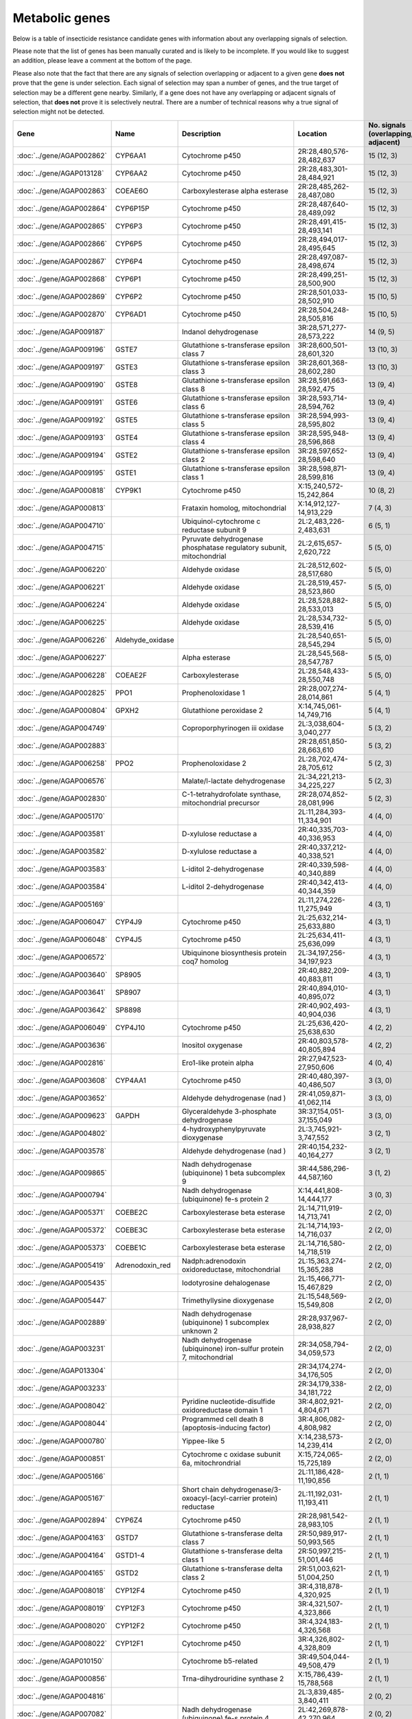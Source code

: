 

Metabolic genes
===============

Below is a table of insecticide resistance candidate genes with information about any
overlapping signals of selection.

Please note that the list of genes has been manually
curated and is likely to be incomplete. If you would like to suggest an addition, please
leave a comment at the bottom of the page.

Please also note that the fact that there are any signals of selection overlapping or
adjacent to a given gene **does not** prove that the gene is under selection. Each signal of
selection may span a number of genes, and the true target of selection may be a
different gene nearby. Similarly, if a gene does not have any overlapping or adjacent
signals of selection, that **does not** prove it is selectively neutral. There are a
number of technical reasons why a true signal of selection might not be detected.

.. cssclass:: table-hover
.. list-table::
    :widths: 10, 10, 40, 20, 10, 10
    :header-rows: 1

    * - Gene
      - Name
      - Description
      - Location
      - No. signals (overlapping, adjacent)
      - Known locus
    * - :doc:`../gene/AGAP002862`
      - CYP6AA1
      - Cytochrome p450
      - 2R:28,480,576-28,482,637
      - 15 (12, 3)
      - Cyp6p
    * - :doc:`../gene/AGAP013128`
      - CYP6AA2
      - Cytochrome p450
      - 2R:28,483,301-28,484,921
      - 15 (12, 3)
      - Cyp6p
    * - :doc:`../gene/AGAP002863`
      - COEAE6O
      - Carboxylesterase alpha esterase
      - 2R:28,485,262-28,487,080
      - 15 (12, 3)
      - Cyp6p
    * - :doc:`../gene/AGAP002864`
      - CYP6P15P
      - Cytochrome p450
      - 2R:28,487,640-28,489,092
      - 15 (12, 3)
      - Cyp6p
    * - :doc:`../gene/AGAP002865`
      - CYP6P3
      - Cytochrome p450
      - 2R:28,491,415-28,493,141
      - 15 (12, 3)
      - Cyp6p
    * - :doc:`../gene/AGAP002866`
      - CYP6P5
      - Cytochrome p450
      - 2R:28,494,017-28,495,645
      - 15 (12, 3)
      - Cyp6p
    * - :doc:`../gene/AGAP002867`
      - CYP6P4
      - Cytochrome p450
      - 2R:28,497,087-28,498,674
      - 15 (12, 3)
      - Cyp6p
    * - :doc:`../gene/AGAP002868`
      - CYP6P1
      - Cytochrome p450
      - 2R:28,499,251-28,500,900
      - 15 (12, 3)
      - Cyp6p
    * - :doc:`../gene/AGAP002869`
      - CYP6P2
      - Cytochrome p450
      - 2R:28,501,033-28,502,910
      - 15 (10, 5)
      - Cyp6p
    * - :doc:`../gene/AGAP002870`
      - CYP6AD1
      - Cytochrome p450
      - 2R:28,504,248-28,505,816
      - 15 (10, 5)
      - Cyp6p
    * - :doc:`../gene/AGAP009187`
      - 
      - Indanol dehydrogenase
      - 3R:28,571,277-28,573,222
      - 14 (9, 5)
      - 
    * - :doc:`../gene/AGAP009196`
      - GSTE7
      - Glutathione s-transferase epsilon class 7
      - 3R:28,600,501-28,601,320
      - 13 (10, 3)
      - Gste
    * - :doc:`../gene/AGAP009197`
      - GSTE3
      - Glutathione s-transferase epsilon class 3
      - 3R:28,601,368-28,602,280
      - 13 (10, 3)
      - Gste
    * - :doc:`../gene/AGAP009190`
      - GSTE8
      - Glutathione s-transferase epsilon class 8
      - 3R:28,591,663-28,592,475
      - 13 (9, 4)
      - Gste
    * - :doc:`../gene/AGAP009191`
      - GSTE6
      - Glutathione s-transferase epsilon class 6
      - 3R:28,593,714-28,594,762
      - 13 (9, 4)
      - Gste
    * - :doc:`../gene/AGAP009192`
      - GSTE5
      - Glutathione s-transferase epsilon class 5
      - 3R:28,594,993-28,595,802
      - 13 (9, 4)
      - Gste
    * - :doc:`../gene/AGAP009193`
      - GSTE4
      - Glutathione s-transferase epsilon class 4
      - 3R:28,595,948-28,596,868
      - 13 (9, 4)
      - Gste
    * - :doc:`../gene/AGAP009194`
      - GSTE2
      - Glutathione s-transferase epsilon class 2
      - 3R:28,597,652-28,598,640
      - 13 (9, 4)
      - Gste
    * - :doc:`../gene/AGAP009195`
      - GSTE1
      - Glutathione s-transferase epsilon class 1
      - 3R:28,598,871-28,599,816
      - 13 (9, 4)
      - Gste
    * - :doc:`../gene/AGAP000818`
      - CYP9K1
      - Cytochrome p450
      - X:15,240,572-15,242,864
      - 10 (8, 2)
      - Cyp9k1
    * - :doc:`../gene/AGAP000813`
      - 
      - Frataxin homolog, mitochondrial
      - X:14,912,127-14,913,229
      - 7 (4, 3)
      - 
    * - :doc:`../gene/AGAP004710`
      - 
      - Ubiquinol-cytochrome c reductase subunit 9
      - 2L:2,483,226-2,483,631
      - 6 (5, 1)
      - 
    * - :doc:`../gene/AGAP004715`
      - 
      - Pyruvate dehydrogenase phosphatase regulatory subunit, mitochondrial
      - 2L:2,615,657-2,620,722
      - 5 (5, 0)
      - 
    * - :doc:`../gene/AGAP006220`
      - 
      - Aldehyde oxidase
      - 2L:28,512,602-28,517,680
      - 5 (5, 0)
      - 
    * - :doc:`../gene/AGAP006221`
      - 
      - Aldehyde oxidase
      - 2L:28,519,457-28,523,860
      - 5 (5, 0)
      - 
    * - :doc:`../gene/AGAP006224`
      - 
      - Aldehyde oxidase
      - 2L:28,528,882-28,533,013
      - 5 (5, 0)
      - 
    * - :doc:`../gene/AGAP006225`
      - 
      - Aldehyde oxidase
      - 2L:28,534,732-28,539,416
      - 5 (5, 0)
      - 
    * - :doc:`../gene/AGAP006226`
      - Aldehyde_oxidase
      - 
      - 2L:28,540,651-28,545,294
      - 5 (5, 0)
      - 
    * - :doc:`../gene/AGAP006227`
      - 
      - Alpha esterase
      - 2L:28,545,568-28,547,787
      - 5 (5, 0)
      - 
    * - :doc:`../gene/AGAP006228`
      - COEAE2F
      - Carboxylesterase
      - 2L:28,548,433-28,550,748
      - 5 (5, 0)
      - 
    * - :doc:`../gene/AGAP002825`
      - PPO1
      - Prophenoloxidase 1
      - 2R:28,007,274-28,014,861
      - 5 (4, 1)
      - 
    * - :doc:`../gene/AGAP000804`
      - GPXH2
      - Glutathione peroxidase 2
      - X:14,745,061-14,749,716
      - 5 (4, 1)
      - 
    * - :doc:`../gene/AGAP004749`
      - 
      - Coproporphyrinogen iii oxidase
      - 2L:3,038,604-3,040,277
      - 5 (3, 2)
      - 
    * - :doc:`../gene/AGAP002883`
      - 
      - 
      - 2R:28,651,850-28,663,610
      - 5 (3, 2)
      - 
    * - :doc:`../gene/AGAP006258`
      - PPO2
      - Prophenoloxidase 2
      - 2L:28,702,474-28,705,612
      - 5 (2, 3)
      - 
    * - :doc:`../gene/AGAP006576`
      - 
      - Malate/l-lactate dehydrogenase
      - 2L:34,221,213-34,225,227
      - 5 (2, 3)
      - 
    * - :doc:`../gene/AGAP002830`
      - 
      - C-1-tetrahydrofolate synthase, mitochondrial precursor
      - 2R:28,074,852-28,081,996
      - 5 (2, 3)
      - 
    * - :doc:`../gene/AGAP005170`
      - 
      - 
      - 2L:11,284,393-11,334,901
      - 4 (4, 0)
      - 
    * - :doc:`../gene/AGAP003581`
      - 
      - D-xylulose reductase a
      - 2R:40,335,703-40,336,953
      - 4 (4, 0)
      - 
    * - :doc:`../gene/AGAP003582`
      - 
      - D-xylulose reductase a
      - 2R:40,337,212-40,338,521
      - 4 (4, 0)
      - 
    * - :doc:`../gene/AGAP003583`
      - 
      - L-iditol 2-dehydrogenase
      - 2R:40,339,598-40,340,889
      - 4 (4, 0)
      - 
    * - :doc:`../gene/AGAP003584`
      - 
      - L-iditol 2-dehydrogenase
      - 2R:40,342,413-40,344,359
      - 4 (4, 0)
      - 
    * - :doc:`../gene/AGAP005169`
      - 
      - 
      - 2L:11,274,226-11,275,949
      - 4 (3, 1)
      - 
    * - :doc:`../gene/AGAP006047`
      - CYP4J9
      - Cytochrome p450
      - 2L:25,632,214-25,633,880
      - 4 (3, 1)
      - 
    * - :doc:`../gene/AGAP006048`
      - CYP4J5
      - Cytochrome p450
      - 2L:25,634,411-25,636,099
      - 4 (3, 1)
      - 
    * - :doc:`../gene/AGAP006572`
      - 
      - Ubiquinone biosynthesis protein coq7 homolog
      - 2L:34,197,256-34,197,923
      - 4 (3, 1)
      - 
    * - :doc:`../gene/AGAP003640`
      - SP8905
      - 
      - 2R:40,882,209-40,883,811
      - 4 (3, 1)
      - 
    * - :doc:`../gene/AGAP003641`
      - SP8907
      - 
      - 2R:40,894,010-40,895,072
      - 4 (3, 1)
      - 
    * - :doc:`../gene/AGAP003642`
      - SP8898
      - 
      - 2R:40,902,493-40,904,036
      - 4 (3, 1)
      - 
    * - :doc:`../gene/AGAP006049`
      - CYP4J10
      - Cytochrome p450
      - 2L:25,636,420-25,638,630
      - 4 (2, 2)
      - 
    * - :doc:`../gene/AGAP003636`
      - 
      - Inositol oxygenase
      - 2R:40,803,578-40,805,894
      - 4 (2, 2)
      - 
    * - :doc:`../gene/AGAP002816`
      - 
      - Ero1-like protein alpha
      - 2R:27,947,523-27,950,606
      - 4 (0, 4)
      - 
    * - :doc:`../gene/AGAP003608`
      - CYP4AA1
      - Cytochrome p450
      - 2R:40,480,397-40,486,507
      - 3 (3, 0)
      - 
    * - :doc:`../gene/AGAP003652`
      - 
      - Aldehyde dehydrogenase (nad )
      - 2R:41,059,871-41,062,114
      - 3 (3, 0)
      - 
    * - :doc:`../gene/AGAP009623`
      - GAPDH
      - Glyceraldehyde 3-phosphate dehydrogenase
      - 3R:37,154,051-37,155,049
      - 3 (3, 0)
      - 
    * - :doc:`../gene/AGAP004802`
      - 
      - 4-hydroxyphenylpyruvate dioxygenase
      - 2L:3,745,921-3,747,552
      - 3 (2, 1)
      - 
    * - :doc:`../gene/AGAP003578`
      - 
      - Aldehyde dehydrogenase (nad )
      - 2R:40,154,232-40,164,277
      - 3 (2, 1)
      - 
    * - :doc:`../gene/AGAP009865`
      - 
      - Nadh dehydrogenase (ubiquinone) 1 beta subcomplex 9
      - 3R:44,586,296-44,587,160
      - 3 (1, 2)
      - 
    * - :doc:`../gene/AGAP000794`
      - 
      - Nadh dehydrogenase (ubiquinone) fe-s protein 2
      - X:14,441,808-14,444,177
      - 3 (0, 3)
      - 
    * - :doc:`../gene/AGAP005371`
      - COEBE2C
      - Carboxylesterase beta esterase
      - 2L:14,711,919-14,713,741
      - 2 (2, 0)
      - 
    * - :doc:`../gene/AGAP005372`
      - COEBE3C
      - Carboxylesterase beta esterase
      - 2L:14,714,193-14,716,037
      - 2 (2, 0)
      - 
    * - :doc:`../gene/AGAP005373`
      - COEBE1C
      - Carboxylesterase beta esterase
      - 2L:14,716,580-14,718,519
      - 2 (2, 0)
      - 
    * - :doc:`../gene/AGAP005419`
      - Adrenodoxin_red
      - Nadph:adrenodoxin oxidoreductase, mitochondrial
      - 2L:15,363,274-15,365,288
      - 2 (2, 0)
      - 
    * - :doc:`../gene/AGAP005435`
      - 
      - Iodotyrosine dehalogenase
      - 2L:15,466,771-15,467,829
      - 2 (2, 0)
      - 
    * - :doc:`../gene/AGAP005447`
      - 
      - Trimethyllysine dioxygenase
      - 2L:15,548,569-15,549,808
      - 2 (2, 0)
      - 
    * - :doc:`../gene/AGAP002889`
      - 
      - Nadh dehydrogenase (ubiquinone) 1 subcomplex unknown 2
      - 2R:28,937,967-28,938,827
      - 2 (2, 0)
      - 
    * - :doc:`../gene/AGAP003231`
      - 
      - Nadh dehydrogenase (ubiquinone) iron-sulfur protein 7, mitochondrial
      - 2R:34,058,794-34,059,573
      - 2 (2, 0)
      - 
    * - :doc:`../gene/AGAP013304`
      - 
      - 
      - 2R:34,174,274-34,176,505
      - 2 (2, 0)
      - 
    * - :doc:`../gene/AGAP003233`
      - 
      - 
      - 2R:34,179,338-34,181,722
      - 2 (2, 0)
      - 
    * - :doc:`../gene/AGAP008042`
      - 
      - Pyridine nucleotide-disulfide oxidoreductase domain 1
      - 3R:4,802,921-4,804,671
      - 2 (2, 0)
      - 
    * - :doc:`../gene/AGAP008044`
      - 
      - Programmed cell death 8 (apoptosis-inducing factor)
      - 3R:4,806,082-4,808,982
      - 2 (2, 0)
      - 
    * - :doc:`../gene/AGAP000780`
      - 
      - Yippee-like 5
      - X:14,238,573-14,239,414
      - 2 (2, 0)
      - 
    * - :doc:`../gene/AGAP000851`
      - 
      - Cytochrome c oxidase subunit 6a, mitochrondrial
      - X:15,724,065-15,725,189
      - 2 (2, 0)
      - 
    * - :doc:`../gene/AGAP005166`
      - 
      - 
      - 2L:11,186,428-11,190,856
      - 2 (1, 1)
      - 
    * - :doc:`../gene/AGAP005167`
      - 
      - Short chain dehydrogenase/3-oxoacyl-(acyl-carrier protein) reductase
      - 2L:11,192,031-11,193,411
      - 2 (1, 1)
      - 
    * - :doc:`../gene/AGAP002894`
      - CYP6Z4
      - Cytochrome p450
      - 2R:28,981,542-28,983,105
      - 2 (1, 1)
      - 
    * - :doc:`../gene/AGAP004163`
      - GSTD7
      - Glutathione s-transferase delta class 7
      - 2R:50,989,917-50,993,565
      - 2 (1, 1)
      - 
    * - :doc:`../gene/AGAP004164`
      - GSTD1-4
      - Glutathione s-transferase delta class 1
      - 2R:50,997,215-51,001,446
      - 2 (1, 1)
      - 
    * - :doc:`../gene/AGAP004165`
      - GSTD2
      - Glutathione s-transferase delta class 2
      - 2R:51,003,621-51,004,250
      - 2 (1, 1)
      - 
    * - :doc:`../gene/AGAP008018`
      - CYP12F4
      - Cytochrome p450
      - 3R:4,318,878-4,320,925
      - 2 (1, 1)
      - 
    * - :doc:`../gene/AGAP008019`
      - CYP12F3
      - Cytochrome p450
      - 3R:4,321,507-4,323,866
      - 2 (1, 1)
      - 
    * - :doc:`../gene/AGAP008020`
      - CYP12F2
      - Cytochrome p450
      - 3R:4,324,183-4,326,568
      - 2 (1, 1)
      - 
    * - :doc:`../gene/AGAP008022`
      - CYP12F1
      - Cytochrome p450
      - 3R:4,326,802-4,328,809
      - 2 (1, 1)
      - 
    * - :doc:`../gene/AGAP010150`
      - 
      - Cytochrome b5-related
      - 3R:49,504,044-49,508,479
      - 2 (1, 1)
      - 
    * - :doc:`../gene/AGAP000856`
      - 
      - Trna-dihydrouridine synthase 2
      - X:15,786,439-15,788,568
      - 2 (1, 1)
      - 
    * - :doc:`../gene/AGAP004816`
      - 
      - 
      - 2L:3,839,485-3,840,411
      - 2 (0, 2)
      - 
    * - :doc:`../gene/AGAP007082`
      - 
      - Nadh dehydrogenase (ubiquinone) fe-s protein 4
      - 2L:42,269,878-42,270,964
      - 2 (0, 2)
      - 
    * - :doc:`../gene/AGAP003257`
      - GSTU2
      - Glutathione s-transferase unclassified 2
      - 2R:34,496,913-34,498,065
      - 2 (0, 2)
      - 
    * - :doc:`../gene/AGAP006020`
      - 
      - Tryptophan 5-monooxygenase
      - 2L:24,907,402-24,911,813
      - 1 (1, 0)
      - 
    * - :doc:`../gene/AGAP006023`
      - 
      - Tyrosine 3-monooxygenase
      - 2L:24,995,243-25,017,164
      - 1 (1, 0)
      - 
    * - :doc:`../gene/AGAP006532`
      - 
      - Udpglucose 6-dehydrogenase
      - 2L:33,939,186-33,946,087
      - 1 (1, 0)
      - 
    * - :doc:`../gene/AGAP006723`
      - COEAE2G
      - Carboxylesterase
      - 2L:37,282,290-37,285,191
      - 1 (1, 0)
      - 
    * - :doc:`../gene/AGAP006725`
      - COEAE3H
      - Carboxylesterase alpha esterase
      - 2L:37,288,762-37,290,931
      - 1 (1, 0)
      - 
    * - :doc:`../gene/AGAP006727`
      - COEAE6G
      - Carboxylesterase
      - 2L:37,292,956-37,295,276
      - 1 (1, 0)
      - 
    * - :doc:`../gene/AGAP013544`
      - 
      - L-gulonate 3-dehydrogenase
      - 2L:46,189,138-46,192,505
      - 1 (1, 0)
      - 
    * - :doc:`../gene/AGAP003515`
      - NIT8537
      - 
      - 2R:39,064,116-39,065,063
      - 1 (1, 0)
      - 
    * - :doc:`../gene/AGAP003516`
      - NIT8492
      - 
      - 2R:39,069,097-39,070,274
      - 1 (1, 0)
      - 
    * - :doc:`../gene/AGAP003522`
      - CYP329A1
      - Cytochrome p450
      - 2R:39,114,041-39,115,843
      - 1 (1, 0)
      - 
    * - :doc:`../gene/AGAP003523`
      - 
      - Hypoxia-inducible factor prolyl hydroxylase
      - 2R:39,116,826-39,124,075
      - 1 (1, 0)
      - 
    * - :doc:`../gene/AGAP004013`
      - SP11838
      - 
      - 2R:47,873,441-47,875,084
      - 1 (1, 0)
      - 
    * - :doc:`../gene/AGAP004014`
      - SP11706
      - 
      - 2R:47,875,209-47,876,693
      - 1 (1, 0)
      - 
    * - :doc:`../gene/AGAP004015`
      - SP21408
      - 
      - 2R:47,878,160-47,879,724
      - 1 (1, 0)
      - 
    * - :doc:`../gene/AGAP004611`
      - 
      - Prolyl 4-hydroxylase
      - 2R:58,381,084-58,382,774
      - 1 (1, 0)
      - 
    * - :doc:`../gene/AGAP008143`
      - 
      - 
      - 3R:6,130,273-6,133,267
      - 1 (1, 0)
      - 
    * - :doc:`../gene/AGAP009171`
      - 
      - Trna-dihydrouridine synthase 3
      - 3R:28,115,206-28,117,438
      - 1 (1, 0)
      - 
    * - :doc:`../gene/AGAP009176`
      - 
      - Fatty acid synthase, animal type
      - 3R:28,136,513-28,152,065
      - 1 (1, 0)
      - 
    * - :doc:`../gene/AGAP009177`
      - 
      - 
      - 3R:28,152,940-28,154,194
      - 1 (1, 0)
      - 
    * - :doc:`../gene/AGAP009178`
      - 
      - Reticulon 4 interacting protein 1
      - 3R:28,154,525-28,156,130
      - 1 (1, 0)
      - 
    * - :doc:`../gene/AGAP009584`
      - TRX1
      - Thioredoxin
      - 3R:36,668,830-36,684,134
      - 1 (1, 0)
      - 
    * - :doc:`../gene/AGAP009588`
      - 
      - Alkylated dna repair protein alkb homolog 4
      - 3R:36,692,772-36,693,988
      - 1 (1, 0)
      - 
    * - :doc:`../gene/AGAP009591`
      - 
      - Formyltetrahydrofolate dehydrogenase
      - 3R:36,720,615-36,723,458
      - 1 (1, 0)
      - 
    * - :doc:`../gene/AGAP009609`
      - 
      - Homogentisate 1,2-dioxygenase
      - 3R:36,994,987-36,998,787
      - 1 (1, 0)
      - 
    * - :doc:`../gene/AGAP009610`
      - 
      - Glyoxylate/hydroxypyruvate reductase
      - 3R:37,001,849-37,003,632
      - 1 (1, 0)
      - 
    * - :doc:`../gene/AGAP009611`
      - 
      - Glyoxylate reductase/hydroxypyruvate reductase, gene 2
      - 3R:37,003,915-37,005,017
      - 1 (1, 0)
      - 
    * - :doc:`../gene/AGAP009612`
      - 
      - Glyoxylate/hydroxypyruvate reductase
      - 3R:37,005,751-37,006,960
      - 1 (1, 0)
      - 
    * - :doc:`../gene/AGAP004880`
      - 
      - L-lactate dehydrogenase
      - 2L:4,905,326-4,908,734
      - 1 (0, 1)
      - 
    * - :doc:`../gene/AGAP007420`
      - 
      - Peptidylglycine monooxygenase
      - 2L:46,534,028-46,550,434
      - 1 (0, 1)
      - 
    * - :doc:`../gene/AGAP001318`
      - 
      - Acetyl-coa c-acetyltransferase
      - 2R:2,979,491-2,982,024
      - 1 (0, 1)
      - 
    * - :doc:`../gene/AGAP001325`
      - 
      - Peroxiredoxin 5, atypical 2-cys peroxiredoxin
      - 2R:3,003,980-3,009,428
      - 1 (0, 1)
      - 
    * - :doc:`../gene/AGAP002308`
      - 
      - Pyrroline-5-carboxylate reductase
      - 2R:19,059,011-19,060,311
      - 1 (0, 1)
      - 
    * - :doc:`../gene/AGAP003209`
      - 
      - C-4 methylsterol oxidase
      - 2R:33,903,973-33,905,170
      - 1 (0, 1)
      - 
    * - :doc:`../gene/AGAP004031`
      - 
      - Mitochondrial electron transfer flavoprotein subunit alpha
      - 2R:47,973,189-47,975,013
      - 1 (0, 1)
      - 
    * - :doc:`../gene/AGAP004036`
      - HPX7
      - Heme peroxidase 7
      - 2R:48,260,053-48,265,961
      - 1 (0, 1)
      - 
    * - :doc:`../gene/AGAP004038`
      - HPX8
      - Heme peroxidase 8
      - 2R:48,266,124-48,268,778
      - 1 (0, 1)
      - 
    * - :doc:`../gene/AGAP004159`
      - 
      - Malate dehydrogenase (oxaloacetate-decarboxylating)(nadp )
      - 2R:50,947,787-50,952,802
      - 1 (0, 1)
      - 
    * - :doc:`../gene/AGAP004622`
      - 
      - Glutamate dehydrogenase (nad(p) )
      - 2R:58,623,975-58,625,543
      - 1 (0, 1)
      - 
    * - :doc:`../gene/AGAP011130`
      - 
      - Nadh dehydrogenase (ubiquinone) 1 alpha subcomplex 10
      - 3L:17,686,066-17,687,629
      - 1 (0, 1)
      - 
    * - :doc:`../gene/AGAP011133`
      - 
      - Inosine-5'-monophosphate dehydrogenase
      - 3L:17,692,379-17,696,099
      - 1 (0, 1)
      - 
    * - :doc:`../gene/AGAP011798`
      - 
      - Acyl-coa oxidase
      - 3L:33,317,621-33,328,304
      - 1 (0, 1)
      - 
    * - :doc:`../gene/AGAP008072`
      - 
      - 
      - 3R:5,067,619-5,085,292
      - 1 (0, 1)
      - 
    * - :doc:`../gene/AGAP004677`
      - 
      - Methylenetetrahydrofolate dehydrogenase(nad ) / 5,10-methenyltetrahydrofolate
      - 2L:157,348-186,936
      - 0 (0, 0)
      - 
    * - :doc:`../gene/AGAP004687`
      - 
      - 
      - 2L:819,113-819,301
      - 0 (0, 0)
      - 
    * - :doc:`../gene/AGAP004854`
      - 
      - Histone demethylase jarid1
      - 2L:4,483,668-4,490,466
      - 0 (0, 0)
      - 
    * - :doc:`../gene/AGAP004904`
      - CAT1
      - Catalase
      - 2L:5,771,985-5,780,988
      - 0 (0, 0)
      - 
    * - :doc:`../gene/AGAP004975`
      - PPO3
      - Prophenoloxidase 3
      - 2L:7,441,521-7,444,137
      - 0 (0, 0)
      - 
    * - :doc:`../gene/AGAP004976`
      - PPO8
      - Prophenoloxidase 8
      - 2L:7,448,120-7,450,491
      - 0 (0, 0)
      - 
    * - :doc:`../gene/AGAP004977`
      - PPO6
      - Prophenoloxidase 6
      - 2L:7,452,207-7,454,977
      - 0 (0, 0)
      - 
    * - :doc:`../gene/AGAP004978`
      - PPO9
      - Prophenoloxidase 9
      - 2L:7,455,500-7,457,965
      - 0 (0, 0)
      - 
    * - :doc:`../gene/AGAP004980`
      - PPO7
      - Prophenoloxidase 7
      - 2L:7,490,941-7,493,328
      - 0 (0, 0)
      - 
    * - :doc:`../gene/AGAP004981`
      - PPO4
      - Prophenoloxidase 4
      - 2L:7,503,372-7,505,945
      - 0 (0, 0)
      - 
    * - :doc:`../gene/AGAP005009`
      - 
      - Pyrroline-5-carboxylate reductase
      - 2L:7,897,791-7,899,967
      - 0 (0, 0)
      - 
    * - :doc:`../gene/AGAP005054`
      - 
      - 
      - 2L:8,834,960-8,840,482
      - 0 (0, 0)
      - 
    * - :doc:`../gene/AGAP005110`
      - Actincytosk
      - 
      - 2L:10,203,864-10,206,481
      - 0 (0, 0)
      - 
    * - :doc:`../gene/AGAP005124`
      - 
      - Aldehyde dehydrogenase
      - 2L:10,257,652-10,269,142
      - 0 (0, 0)
      - 
    * - :doc:`../gene/AGAP005153`
      - 
      - Cysteine dioxygenase
      - 2L:10,600,456-10,604,252
      - 0 (0, 0)
      - 
    * - :doc:`../gene/AGAP005222`
      - 
      - 
      - 2L:12,504,545-12,515,179
      - 0 (0, 0)
      - 
    * - :doc:`../gene/AGAP005234`
      - CuSOD2
      - Copper-zinc superoxide dismutase 2
      - 2L:12,656,739-12,660,717
      - 0 (0, 0)
      - 
    * - :doc:`../gene/AGAP005323`
      - 
      - D-aspartate oxidase
      - 2L:14,057,406-14,073,092
      - 0 (0, 0)
      - 
    * - :doc:`../gene/AGAP005499`
      - 
      - Dehydrogenase/reductase sdr family member 11 precursor
      - 2L:16,238,832-16,239,769
      - 0 (0, 0)
      - 
    * - :doc:`../gene/AGAP005501`
      - 
      - Dehydrogenase/reductase sdr family member 11 precursor
      - 2L:16,245,020-16,246,930
      - 0 (0, 0)
      - 
    * - :doc:`../gene/AGAP005502`
      - 
      - Dehydrogenase/reductase sdr family member 11 precursor
      - 2L:16,247,181-16,249,286
      - 0 (0, 0)
      - 
    * - :doc:`../gene/AGAP005503`
      - 
      - Dehydrogenase/reductase sdr family member 11 precursor
      - 2L:16,249,592-16,250,425
      - 0 (0, 0)
      - 
    * - :doc:`../gene/AGAP005520`
      - 
      - Cytochrome b-561
      - 2L:16,590,603-16,598,032
      - 0 (0, 0)
      - 
    * - :doc:`../gene/AGAP005532`
      - 
      - Dehydrogenase/reductase sdr family protein 7-like
      - 2L:16,667,876-16,669,304
      - 0 (0, 0)
      - 
    * - :doc:`../gene/AGAP005558`
      - 
      - Peptidase (mitochondrial processing) beta
      - 2L:17,030,571-17,032,220
      - 0 (0, 0)
      - 
    * - :doc:`../gene/AGAP005581`
      - 
      - 3-hydroxyisobutyrate dehydrogenase
      - 2L:17,369,416-17,371,537
      - 0 (0, 0)
      - 
    * - :doc:`../gene/AGAP005618`
      - 
      - 1,2-dihydroxy-3-keto-5-methylthiopentene dioxygenase
      - 2L:17,919,178-17,921,262
      - 0 (0, 0)
      - 
    * - :doc:`../gene/AGAP005621`
      - 
      - Nadh dehydrogenase (ubiquinone) 1 alpha subcomplex 5
      - 2L:17,933,699-17,934,601
      - 0 (0, 0)
      - 
    * - :doc:`../gene/AGAP005636`
      - 
      - Aldehyde oxidase
      - 2L:18,074,160-18,079,141
      - 0 (0, 0)
      - 
    * - :doc:`../gene/AGAP005637`
      - 
      - Aldehyde oxidase
      - 2L:18,079,689-18,084,593
      - 0 (0, 0)
      - 
    * - :doc:`../gene/AGAP005638`
      - 
      - Aldehyde oxidase
      - 2L:18,086,336-18,091,358
      - 0 (0, 0)
      - 
    * - :doc:`../gene/AGAP005645`
      - 
      - Dehydrogenase/reductase sdr family member 11 precursor
      - 2L:18,215,535-18,216,490
      - 0 (0, 0)
      - 
    * - :doc:`../gene/AGAP005656`
      - CYP305A1
      - Cytochrome p450
      - 2L:18,341,076-18,345,362
      - 0 (0, 0)
      - 
    * - :doc:`../gene/AGAP005657`
      - CYP305A3
      - Cytochrome p450
      - 2L:18,346,305-18,347,977
      - 0 (0, 0)
      - 
    * - :doc:`../gene/AGAP005658`
      - CYP15B1
      - Cytochrome p450
      - 2L:18,349,059-18,350,707
      - 0 (0, 0)
      - 
    * - :doc:`../gene/AGAP005660`
      - CYP305A4
      - Cytochrome p450
      - 2L:18,353,711-18,355,427
      - 0 (0, 0)
      - 
    * - :doc:`../gene/AGAP005662`
      - 
      - Acyl-coa dehydrogenase
      - 2L:18,491,771-18,494,246
      - 0 (0, 0)
      - 
    * - :doc:`../gene/AGAP005712`
      - 
      - Phenylalanine-4-hydroxylase
      - 2L:19,277,265-19,282,704
      - 0 (0, 0)
      - 
    * - :doc:`../gene/AGAP005749`
      - GSTO1
      - Glutathione s-transferase omega class 1
      - 2L:20,197,176-20,199,146
      - 0 (0, 0)
      - 
    * - :doc:`../gene/AGAP005756`
      - COEAE1D
      - Carboxylesterase
      - 2L:20,287,341-20,289,292
      - 0 (0, 0)
      - 
    * - :doc:`../gene/AGAP005757`
      - COEAE2E
      - Carboxylesterase alpha esterase
      - 2L:20,290,151-20,293,785
      - 0 (0, 0)
      - 
    * - :doc:`../gene/AGAP005758`
      - COEAE3D
      - Carboxylesterase
      - 2L:20,296,079-20,300,041
      - 0 (0, 0)
      - 
    * - :doc:`../gene/AGAP005774`
      - CYP49A1
      - Cytochrome p450
      - 2L:20,455,252-20,464,457
      - 0 (0, 0)
      - 
    * - :doc:`../gene/AGAP005833`
      - COEJHE1E
      - Carboxylesterase juvenile hormone esterase
      - 2L:22,295,976-22,297,899
      - 0 (0, 0)
      - 
    * - :doc:`../gene/AGAP005834`
      - COEJHE2E
      - Carboxylesterase
      - 2L:22,298,997-22,304,146
      - 0 (0, 0)
      - 
    * - :doc:`../gene/AGAP005835`
      - COEJHE3E
      - Carboxylesterase juvenile hormone esterase
      - 2L:22,310,958-22,312,826
      - 0 (0, 0)
      - 
    * - :doc:`../gene/AGAP005836`
      - COEJHE4E
      - Carboxylesterase juvenile hormone esterase
      - 2L:22,313,684-22,315,544
      - 0 (0, 0)
      - 
    * - :doc:`../gene/AGAP005837`
      - COEJHE5E
      - Carboxylesterase
      - 2L:22,316,476-22,318,579
      - 0 (0, 0)
      - 
    * - :doc:`../gene/AGAP005860`
      - 
      - Phosphoglucomutase
      - 2L:22,638,513-22,640,734
      - 0 (0, 0)
      - 
    * - :doc:`../gene/AGAP005894`
      - 
      - Electron-transferring-flavoprotein dehydrogenase
      - 2L:23,226,447-23,229,089
      - 0 (0, 0)
      - 
    * - :doc:`../gene/AGAP005914`
      - SP11644
      - 
      - 2L:23,642,514-23,644,418
      - 0 (0, 0)
      - 
    * - :doc:`../gene/AGAP005948`
      - kh
      - Kynurenine 3-monooxygenase
      - 2L:23,985,166-23,988,714
      - 0 (0, 0)
      - 
    * - :doc:`../gene/AGAP005980`
      - 
      - Retinol dehydrogenase 13 (all-trans/9-cis)
      - 2L:24,446,247-24,447,868
      - 0 (0, 0)
      - 
    * - :doc:`../gene/AGAP005992`
      - CYP302A1
      - Cytochrome p450
      - 2L:24,570,245-24,572,409
      - 0 (0, 0)
      - 
    * - :doc:`../gene/AGAP006082`
      - CYP301A1
      - Cytochrome p450
      - 2L:26,136,547-26,145,914
      - 0 (0, 0)
      - 
    * - :doc:`../gene/AGAP006176`
      - 
      - 
      - 2L:27,658,681-27,741,819
      - 0 (0, 0)
      - 
    * - :doc:`../gene/AGAP006185`
      - 
      - 
      - 2L:27,872,652-27,876,324
      - 0 (0, 0)
      - 
    * - :doc:`../gene/AGAP006360`
      - 
      - Glutamate synthase (nadph/nadh)
      - 2L:30,469,239-30,489,533
      - 0 (0, 0)
      - 
    * - :doc:`../gene/AGAP006366`
      - 
      - 2-oxoglutarate dehydrogenase e1 component
      - 2L:30,515,922-30,536,880
      - 0 (0, 0)
      - 
    * - :doc:`../gene/AGAP006456`
      - 
      - Nadh dehydrogenase (ubiquinone) fe-s protein 3
      - 2L:32,354,852-32,356,103
      - 0 (0, 0)
      - 
    * - :doc:`../gene/AGAP006470`
      - 
      - Augmenter of liver regeneration
      - 2L:32,608,809-32,609,572
      - 0 (0, 0)
      - 
    * - :doc:`../gene/AGAP006478`
      - 
      - Synaptic vesicle membrane protein vat-1 homolog-like
      - 2L:32,768,708-32,813,149
      - 0 (0, 0)
      - 
    * - :doc:`../gene/AGAP006646`
      - 
      - Hydroxyacid-oxoacid transhydrogenase, mitochondrial
      - 2L:35,654,017-35,655,665
      - 0 (0, 0)
      - 
    * - :doc:`../gene/AGAP006654`
      - 
      - 3-beta-hydroxy-delta-5-steroid dehydrogenase, steroid delta-isomerase
      - 2L:35,731,527-35,734,619
      - 0 (0, 0)
      - 
    * - :doc:`../gene/AGAP006660`
      - 
      - Isocitrate dehydrogenase [nadp]
      - 2L:36,426,076-36,430,048
      - 0 (0, 0)
      - 
    * - :doc:`../gene/AGAP006700`
      - COEAE8O
      - Carboxylesterase alpha esterase
      - 2L:36,950,426-36,952,313
      - 0 (0, 0)
      - 
    * - :doc:`../gene/AGAP006780`
      - 
      - Isovaleryl-coa dehydrogenase
      - 2L:38,172,395-38,175,356
      - 0 (0, 0)
      - 
    * - :doc:`../gene/AGAP006807`
      - 
      - Cysteamine dioxygenase
      - 2L:38,680,234-38,681,028
      - 0 (0, 0)
      - 
    * - :doc:`../gene/AGAP006818`
      - 
      - Ribonucleoside-diphosphate reductase subunit m2
      - 2L:38,869,110-38,873,116
      - 0 (0, 0)
      - 
    * - :doc:`../gene/AGAP006821`
      - 
      - Acetyl-coa acyltransferase 2
      - 2L:38,890,935-38,893,474
      - 0 (0, 0)
      - 
    * - :doc:`../gene/AGAP006891`
      - 
      - Nadh dehydrogenase (ubiquinone) fe-s protein 2
      - 2L:39,426,797-39,428,212
      - 0 (0, 0)
      - 
    * - :doc:`../gene/AGAP006926`
      - AD28229
      - 
      - 2L:40,078,617-40,079,751
      - 0 (0, 0)
      - 
    * - :doc:`../gene/AGAP006936`
      - 
      - Mitochondrial cytochrome c1 heme protein
      - 2L:40,157,852-40,161,112
      - 0 (0, 0)
      - 
    * - :doc:`../gene/AGAP007014`
      - 
      - 
      - 2L:40,974,686-40,976,342
      - 0 (0, 0)
      - 
    * - :doc:`../gene/AGAP007015`
      - 
      - 
      - 2L:40,976,837-40,978,478
      - 0 (0, 0)
      - 
    * - :doc:`../gene/AGAP007016`
      - 
      - 
      - 2L:40,979,509-40,981,199
      - 0 (0, 0)
      - 
    * - :doc:`../gene/AGAP007017`
      - 
      - 
      - 2L:40,981,696-40,983,421
      - 0 (0, 0)
      - 
    * - :doc:`../gene/AGAP007020`
      - TPX5
      - Thioredoxin peroxidase 5
      - 2L:40,999,422-41,000,291
      - 0 (0, 0)
      - 
    * - :doc:`../gene/AGAP007026`
      - Ccs
      - Copper chaperone for superoxide dismutase
      - 2L:41,028,438-41,029,611
      - 0 (0, 0)
      - 
    * - :doc:`../gene/AGAP007121`
      - 
      - Cytochrome b5 protein
      - 2L:43,045,845-43,049,930
      - 0 (0, 0)
      - 
    * - :doc:`../gene/AGAP007123`
      - 
      - Sarcosine dehydrogenase
      - 2L:43,053,485-43,057,667
      - 0 (0, 0)
      - 
    * - :doc:`../gene/AGAP007180`
      - 
      - 
      - 2L:44,029,784-44,052,643
      - 0 (0, 0)
      - 
    * - :doc:`../gene/AGAP007201`
      - TRX2
      - Thioredoxin
      - 2L:44,268,905-44,269,838
      - 0 (0, 0)
      - 
    * - :doc:`../gene/AGAP007237`
      - HPX4
      - Heme peroxidase 4
      - 2L:44,471,352-44,503,960
      - 0 (0, 0)
      - 
    * - :doc:`../gene/AGAP007249`
      - Flightin
      - 
      - 2L:44,638,197-44,642,288
      - 0 (0, 0)
      - 
    * - :doc:`../gene/AGAP007309`
      - 
      - Succinate dehydrogenase (ubiquinone) iron-sulfur subunit
      - 2L:45,256,867-45,259,724
      - 0 (0, 0)
      - 
    * - :doc:`../gene/AGAP007391`
      - 
      - Coenzyme q10 homolog b (s. cerevisiae)
      - 2L:46,280,486-46,282,128
      - 0 (0, 0)
      - 
    * - :doc:`../gene/AGAP007475`
      - 
      - Dehydrogenase/reductase sdr family member 4
      - 2L:46,825,565-46,826,543
      - 0 (0, 0)
      - 
    * - :doc:`../gene/AGAP007479`
      - 
      - Methylenetetrahydrofolate reductase (nadph)
      - 2L:46,844,095-46,845,057
      - 0 (0, 0)
      - 
    * - :doc:`../gene/AGAP007480`
      - CYP6AH1
      - Cytochrome p450
      - 2L:46,845,944-46,847,857
      - 0 (0, 0)
      - 
    * - :doc:`../gene/AGAP007491`
      - 
      - Sulfhydryl oxidase
      - 2L:46,899,435-46,903,683
      - 0 (0, 0)
      - 
    * - :doc:`../gene/AGAP007497`
      - CuSOD1
      - Copper-zinc superoxide dismutase 1
      - 2L:46,920,389-46,921,978
      - 0 (0, 0)
      - 
    * - :doc:`../gene/AGAP007543`
      - TPX3
      - Thioredoxin peroxidase 3
      - 2L:47,438,235-47,439,649
      - 0 (0, 0)
      - 
    * - :doc:`../gene/AGAP007572`
      - 
      - All-trans/9-cis
      - 2L:47,769,679-47,771,240
      - 0 (0, 0)
      - 
    * - :doc:`../gene/AGAP007593`
      - 
      - Glycerol-3-phosphate dehydrogenase (nad )
      - 2L:48,086,169-48,094,649
      - 0 (0, 0)
      - 
    * - :doc:`../gene/AGAP007621`
      - 
      - Cytochrome c oxidase viic
      - 2L:48,354,685-48,355,606
      - 0 (0, 0)
      - 
    * - :doc:`../gene/AGAP007661`
      - 
      - Trna uridine 5-carboxymethylaminomethyl modification enzyme
      - 2L:48,850,611-48,852,998
      - 0 (0, 0)
      - 
    * - :doc:`../gene/AGAP007662`
      - 
      - All-trans/9-cis
      - 2L:48,858,437-48,859,482
      - 0 (0, 0)
      - 
    * - :doc:`../gene/AGAP001098`
      - 
      - Damox
      - 2R:20,368-21,901
      - 0 (0, 0)
      - 
    * - :doc:`../gene/AGAP001101`
      - COEBE2O
      - Carboxylesterase
      - 2R:55,572-60,067
      - 0 (0, 0)
      - 
    * - :doc:`../gene/AGAP001116`
      - 
      - D-amino-acid oxidase
      - 2R:372,675-374,369
      - 0 (0, 0)
      - 
    * - :doc:`../gene/AGAP001200`
      - 
      - Glycogen debranching enzyme
      - 2R:1,284,944-1,291,277
      - 0 (0, 0)
      - 
    * - :doc:`../gene/AGAP001218`
      - 
      - Tubulin alpha-4a chain
      - 2R:1,617,935-1,620,320
      - 0 (0, 0)
      - 
    * - :doc:`../gene/AGAP001219`
      - TUB4A
      - Tubulin alpha-4a chain
      - 2R:1,621,913-1,624,294
      - 0 (0, 0)
      - 
    * - :doc:`../gene/AGAP001240`
      - SP11372
      - 
      - 2R:1,882,633-1,884,715
      - 0 (0, 0)
      - 
    * - :doc:`../gene/AGAP001257`
      - 
      - Utp--glucose-1-phosphate uridylyltransferase
      - 2R:2,059,771-2,065,317
      - 0 (0, 0)
      - 
    * - :doc:`../gene/AGAP001312`
      - 
      - Succinyl-coa synthetase alpha subunit
      - 2R:2,843,090-2,845,996
      - 0 (0, 0)
      - 
    * - :doc:`../gene/AGAP001405`
      - 
      - Retinol dehydrogenase 13 (all-trans and 9-cis)
      - 2R:4,201,702-4,202,915
      - 0 (0, 0)
      - 
    * - :doc:`../gene/AGAP001443`
      - CYP325J1
      - Cytochrome p450
      - 2R:5,058,685-5,060,107
      - 0 (0, 0)
      - 
    * - :doc:`../gene/AGAP001507`
      - 
      - Procollagen-lysine, 2-oxoglutarate 5-dioxygenase
      - 2R:5,701,495-5,705,051
      - 0 (0, 0)
      - 
    * - :doc:`../gene/AGAP013478`
      - 
      - Glyoxylate/hydroxypyruvate reductase
      - 2R:5,856,707-5,858,751
      - 0 (0, 0)
      - 
    * - :doc:`../gene/AGAP001546`
      - 
      - Neither inactivation nor afterpotential protein g
      - 2R:6,091,797-6,094,114
      - 0 (0, 0)
      - 
    * - :doc:`../gene/AGAP001623`
      - 
      - 
      - 2R:6,975,668-6,979,509
      - 0 (0, 0)
      - 
    * - :doc:`../gene/AGAP013377`
      - 
      - 
      - 2R:7,031,639-7,032,582
      - 0 (0, 0)
      - 
    * - :doc:`../gene/AGAP001653`
      - 
      - Nadh dehydrogenase (ubiquinone) fe-s protein 1
      - 2R:7,320,004-7,323,349
      - 0 (0, 0)
      - 
    * - :doc:`../gene/AGAP001711`
      - 
      - Nadh dehydrogenase (ubiquinone) fe-s protein 8
      - 2R:8,858,256-8,859,760
      - 0 (0, 0)
      - 
    * - :doc:`../gene/AGAP001713`
      - 
      - Stearoyl-coa desaturase (delta-9 desaturase)
      - 2R:8,862,946-8,877,405
      - 0 (0, 0)
      - 
    * - :doc:`../gene/AGAP001722`
      - 
      - Carboxylic ester hydrolase
      - 2R:8,928,724-8,930,493
      - 0 (0, 0)
      - 
    * - :doc:`../gene/AGAP001723`
      - COEAE1A
      - Carboxylesterase alpha esterase
      - 2R:8,931,913-8,933,709
      - 0 (0, 0)
      - 
    * - :doc:`../gene/AGAP001744`
      - 
      - Cytochrome c oxidase assembly protein subunit 15
      - 2R:9,238,611-9,240,389
      - 0 (0, 0)
      - 
    * - :doc:`../gene/AGAP001767`
      - 
      - Peptidase (mitochondrial processing) beta
      - 2R:9,602,332-9,603,836
      - 0 (0, 0)
      - 
    * - :doc:`../gene/AGAP001787`
      - 
      - 
      - 2R:10,479,869-10,481,936
      - 0 (0, 0)
      - 
    * - :doc:`../gene/AGAP001789`
      - 
      - (methionine synthase) reductase
      - 2R:10,483,615-10,485,170
      - 0 (0, 0)
      - 
    * - :doc:`../gene/AGAP001815`
      - 
      - 
      - 2R:10,865,042-10,866,073
      - 0 (0, 0)
      - 
    * - :doc:`../gene/AGAP001861`
      - CYP4H14
      - Cytochrome p450
      - 2R:11,508,431-11,510,833
      - 0 (0, 0)
      - 
    * - :doc:`../gene/AGAP001864`
      - CYP4H15
      - Cytochrome p450
      - 2R:11,614,187-11,615,787
      - 0 (0, 0)
      - 
    * - :doc:`../gene/AGAP013305`
      - CYP4H25
      - Cytochrome p450
      - 2R:11,617,151-11,618,933
      - 0 (0, 0)
      - 
    * - :doc:`../gene/AGAP013224`
      - CYP4H26
      - Cytochrome p450
      - 2R:11,619,191-11,620,794
      - 0 (0, 0)
      - 
    * - :doc:`../gene/AGAP001884`
      - 
      - Fumarate hydratase, class ii
      - 2R:11,882,021-11,885,600
      - 0 (0, 0)
      - 
    * - :doc:`../gene/AGAP001899`
      - 
      - Fatty acid synthase, animal type
      - 2R:11,955,910-11,963,410
      - 0 (0, 0)
      - 
    * - :doc:`../gene/AGAP001903`
      - Mdh2
      - Nad-dependent malate dehydrogenase
      - 2R:11,975,823-11,977,806
      - 0 (0, 0)
      - 
    * - :doc:`../gene/AGAP001951`
      - 
      - Butyryl-coa dehydrogenase
      - 2R:12,778,938-12,780,479
      - 0 (0, 0)
      - 
    * - :doc:`../gene/AGAP002037`
      - 
      - Dihydroorotate dehydrogenase (quinone), mitochondrial
      - 2R:14,116,061-14,117,553
      - 0 (0, 0)
      - 
    * - :doc:`../gene/AGAP002138`
      - CYP325H1
      - Cytochrome p450
      - 2R:16,395,816-16,397,481
      - 0 (0, 0)
      - 
    * - :doc:`../gene/AGAP002170`
      - 
      - Nadh dehydrogenase (ubiquinone) flavoprotein 2
      - 2R:16,833,608-16,834,838
      - 0 (0, 0)
      - 
    * - :doc:`../gene/AGAP002192`
      - 
      - Isocitrate dehydrogenase (nad )
      - 2R:17,383,563-17,389,410
      - 0 (0, 0)
      - 
    * - :doc:`../gene/AGAP002195`
      - CYP325F2
      - Cytochrome p450
      - 2R:17,478,628-17,482,056
      - 0 (0, 0)
      - 
    * - :doc:`../gene/AGAP002196`
      - CYP325G1
      - Cytochrome p450
      - 2R:17,484,030-17,485,823
      - 0 (0, 0)
      - 
    * - :doc:`../gene/AGAP002197`
      - CYP325F1
      - Cytochrome p450
      - 2R:17,488,976-17,490,483
      - 0 (0, 0)
      - 
    * - :doc:`../gene/AGAP002202`
      - CYP325E1
      - Cytochrome p450
      - 2R:17,566,544-17,572,300
      - 0 (0, 0)
      - 
    * - :doc:`../gene/AGAP002204`
      - CYP325D1
      - Cytochrome p450
      - 2R:17,575,015-17,576,743
      - 0 (0, 0)
      - 
    * - :doc:`../gene/AGAP002205`
      - CYP325C2
      - Cytochrome p450
      - 2R:17,577,495-17,580,929
      - 0 (0, 0)
      - 
    * - :doc:`../gene/AGAP013311`
      - 
      - 
      - 2R:17,584,690-17,586,555
      - 0 (0, 0)
      - 
    * - :doc:`../gene/AGAP002206`
      - CYP325D2
      - Cytochrome p450
      - 2R:17,586,276-17,588,086
      - 0 (0, 0)
      - 
    * - :doc:`../gene/AGAP002207`
      - CYP325C1
      - Cytochrome p450
      - 2R:17,589,571-17,591,529
      - 0 (0, 0)
      - 
    * - :doc:`../gene/AGAP002208`
      - CYP325A3
      - Cytochrome p450
      - 2R:17,594,524-17,596,302
      - 0 (0, 0)
      - 
    * - :doc:`../gene/AGAP002209`
      - CYP325A2
      - Cytochrome p450
      - 2R:17,598,960-17,600,720
      - 0 (0, 0)
      - 
    * - :doc:`../gene/AGAP002210`
      - CYP325B1
      - Cytochrome p450
      - 2R:17,601,493-17,603,299
      - 0 (0, 0)
      - 
    * - :doc:`../gene/AGAP002211`
      - CYP325A1
      - Cytochrome p450
      - 2R:17,604,120-17,605,885
      - 0 (0, 0)
      - 
    * - :doc:`../gene/AGAP002217`
      - 
      - Pyruvate dehydrogenase phosphatase regulatory subunit
      - 2R:17,689,931-17,693,750
      - 0 (0, 0)
      - 
    * - :doc:`../gene/AGAP002227`
      - 
      - Pyridoxamine 5'-phosphate oxidase
      - 2R:17,787,347-17,788,652
      - 0 (0, 0)
      - 
    * - :doc:`../gene/AGAP002245`
      - 
      - Cytochrome b-c1 complex subunit 6, mitochondrial
      - 2R:18,083,013-18,084,012
      - 0 (0, 0)
      - 
    * - :doc:`../gene/AGAP002288`
      - 
      - Hydroxymethylglutaryl-coa reductase (nadph)
      - 2R:18,593,418-18,610,386
      - 0 (0, 0)
      - 
    * - :doc:`../gene/AGAP002317`
      - Alpha_amylase
      - Amylase
      - 2R:19,444,357-19,446,105
      - 0 (0, 0)
      - 
    * - :doc:`../gene/AGAP002391`
      - COEAE5O
      - Carboxylesterase
      - 2R:20,888,558-20,898,575
      - 0 (0, 0)
      - 
    * - :doc:`../gene/AGAP002416`
      - CYP4K2
      - Cytochrome p450
      - 2R:21,047,645-21,049,457
      - 0 (0, 0)
      - 
    * - :doc:`../gene/AGAP002417`
      - CYP4AR1
      - Cytochrome p450
      - 2R:21,049,463-21,051,719
      - 0 (0, 0)
      - 
    * - :doc:`../gene/AGAP002418`
      - CYP4D15
      - Cytochrome p450
      - 2R:21,054,655-21,057,484
      - 0 (0, 0)
      - 
    * - :doc:`../gene/AGAP012957`
      - CYP4D17
      - Cytochrome p450
      - 2R:21,058,285-21,060,905
      - 0 (0, 0)
      - 
    * - :doc:`../gene/AGAP013241`
      - CYP4D16
      - Cytochrome p450
      - 2R:21,061,611-21,063,654
      - 0 (0, 0)
      - 
    * - :doc:`../gene/AGAP002419`
      - CYP4D22
      - Cytochrome p450
      - 2R:21,065,272-21,067,725
      - 0 (0, 0)
      - 
    * - :doc:`../gene/AGAP002429`
      - CYP314A1
      - Cytochrome p450
      - 2R:21,226,460-21,228,741
      - 0 (0, 0)
      - 
    * - :doc:`../gene/AGAP002499`
      - 
      - Methylmalonate-semialdehyde dehydrogenase (acylating), mitochondrial
      - 2R:22,045,705-22,048,873
      - 0 (0, 0)
      - 
    * - :doc:`../gene/AGAP002518`
      - 
      - Delta-1-pyrroline-5-carboxylate synthetase
      - 2R:22,184,936-22,193,619
      - 0 (0, 0)
      - 
    * - :doc:`../gene/AGAP002520`
      - 
      - Short-chain dehydrogenease/reductase
      - 2R:22,321,323-22,322,311
      - 0 (0, 0)
      - 
    * - :doc:`../gene/AGAP002521`
      - 
      - Hydroxybutyrate dehydrogenase
      - 2R:22,322,243-22,323,397
      - 0 (0, 0)
      - 
    * - :doc:`../gene/AGAP002534`
      - 
      - Dihydropteridine reductase
      - 2R:22,450,265-22,451,618
      - 0 (0, 0)
      - 
    * - :doc:`../gene/AGAP002551`
      - 
      - Glucose dehydrogenase (acceptor)
      - 2R:22,702,149-22,704,094
      - 0 (0, 0)
      - 
    * - :doc:`../gene/AGAP002552`
      - 
      - Glucose dehydrogenase (acceptor)
      - 2R:22,718,447-22,723,370
      - 0 (0, 0)
      - 
    * - :doc:`../gene/AGAP002555`
      - CYP325K1
      - Cytochrome p450
      - 2R:22,785,584-22,787,760
      - 0 (0, 0)
      - 
    * - :doc:`../gene/AGAP002557`
      - 
      - Glucose dehydrogenase (acceptor)
      - 2R:22,796,675-22,816,458
      - 0 (0, 0)
      - 
    * - :doc:`../gene/AGAP002586`
      - 
      - Glycogen(starch) synthase
      - 2R:23,292,023-23,296,228
      - 0 (0, 0)
      - 
    * - :doc:`../gene/AGAP002616`
      - 
      - 
      - 2R:24,231,454-24,233,965
      - 0 (0, 0)
      - 
    * - :doc:`../gene/AGAP002647`
      - 
      - Phosphorylase kinase gamma subunit
      - 2R:24,961,740-24,973,933
      - 0 (0, 0)
      - 
    * - :doc:`../gene/AGAP002652`
      - 
      - 
      - 2R:25,163,895-25,166,904
      - 0 (0, 0)
      - 
    * - :doc:`../gene/AGAP002728`
      - 
      - Isocitrate dehydrogenase [nad] subunit, mitochondrial
      - 2R:26,286,947-26,290,237
      - 0 (0, 0)
      - 
    * - :doc:`../gene/AGAP002734`
      - 
      - 
      - 2R:26,339,943-26,341,603
      - 0 (0, 0)
      - 
    * - :doc:`../gene/AGAP002740`
      - 
      - Fad synthetase
      - 2R:26,443,365-26,444,581
      - 0 (0, 0)
      - 
    * - :doc:`../gene/AGAP002764`
      - 
      - 
      - 2R:26,829,604-26,831,375
      - 0 (0, 0)
      - 
    * - :doc:`../gene/AGAP002765`
      - 
      - 
      - 2R:26,832,458-26,833,605
      - 0 (0, 0)
      - 
    * - :doc:`../gene/AGAP002766`
      - 
      - C-4 methylsterol oxidase
      - 2R:26,834,132-26,835,745
      - 0 (0, 0)
      - 
    * - :doc:`../gene/AGAP002767`
      - 
      - C-4 methylsterol oxidase
      - 2R:26,839,004-26,848,674
      - 0 (0, 0)
      - 
    * - :doc:`../gene/AGAP002769`
      - 
      - C-4 methylsterol oxidase
      - 2R:26,852,633-26,854,309
      - 0 (0, 0)
      - 
    * - :doc:`../gene/AGAP002791`
      - 
      - Trna-dihydrouridine synthase 4
      - 2R:27,319,131-27,321,912
      - 0 (0, 0)
      - 
    * - :doc:`../gene/AGAP002898`
      - GSTZ1
      - Glutathione s-transferase zeta class 1
      - 2R:29,080,227-29,096,273
      - 0 (0, 0)
      - 
    * - :doc:`../gene/AGAP013090`
      - 
      - 
      - 2R:29,082,712-29,083,561
      - 0 (0, 0)
      - 
    * - :doc:`../gene/AGAP013313`
      - 
      - 
      - 2R:29,084,080-29,084,898
      - 0 (0, 0)
      - 
    * - :doc:`../gene/AGAP013272`
      - 
      - 
      - 2R:29,086,012-29,087,000
      - 0 (0, 0)
      - 
    * - :doc:`../gene/AGAP013083`
      - 
      - 
      - 2R:29,087,886-29,088,624
      - 0 (0, 0)
      - 
    * - :doc:`../gene/AGAP013471`
      - 
      - 
      - 2R:29,089,282-29,089,995
      - 0 (0, 0)
      - 
    * - :doc:`../gene/AGAP012948`
      - 
      - 
      - 2R:29,090,350-29,091,054
      - 0 (0, 0)
      - 
    * - :doc:`../gene/AGAP013261`
      - 
      - 
      - 2R:29,091,502-29,092,146
      - 0 (0, 0)
      - 
    * - :doc:`../gene/AGAP013347`
      - 
      - 
      - 2R:29,092,594-29,093,301
      - 0 (0, 0)
      - 
    * - :doc:`../gene/AGAP013114`
      - 
      - 
      - 2R:29,093,420-29,094,281
      - 0 (0, 0)
      - 
    * - :doc:`../gene/AGAP002933`
      - 
      - 2-oxoglutarate and iron-dependent oxygenase domain-containing protein 1
      - 2R:29,833,374-29,838,048
      - 0 (0, 0)
      - 
    * - :doc:`../gene/AGAP013286`
      - 
      - Peptide-methionine (r)-s-oxide reductase
      - 2R:30,549,668-30,557,708
      - 0 (0, 0)
      - 
    * - :doc:`../gene/AGAP013071`
      - 
      - Stearoyl-coa desaturase 5
      - 2R:31,439,417-31,442,223
      - 0 (0, 0)
      - 
    * - :doc:`../gene/AGAP003049`
      - 
      - Stearoyl-coa desaturase (delta-9 desaturase)
      - 2R:31,443,411-31,453,433
      - 0 (0, 0)
      - 
    * - :doc:`../gene/AGAP003050`
      - 
      - Stearoyl-coa desaturase (delta-9 desaturase)
      - 2R:31,465,072-31,466,452
      - 0 (0, 0)
      - 
    * - :doc:`../gene/AGAP003051`
      - 
      - Stearoyl-coa desaturase (delta-9 desaturase)
      - 2R:31,471,355-31,481,210
      - 0 (0, 0)
      - 
    * - :doc:`../gene/AGAP003065`
      - CYP11179
      - Cytochrome p450
      - 2R:31,947,584-31,949,301
      - 0 (0, 0)
      - 
    * - :doc:`../gene/AGAP003066`
      - CYP304B1
      - Cytochrome p450
      - 2R:31,949,427-31,951,489
      - 0 (0, 0)
      - 
    * - :doc:`../gene/AGAP003067`
      - CYP304C1
      - Cytochrome p450
      - 2R:31,952,279-31,954,524
      - 0 (0, 0)
      - 
    * - :doc:`../gene/AGAP003142`
      - 
      - Sulfide:quinone oxidoreductase
      - 2R:33,208,445-33,211,514
      - 0 (0, 0)
      - 
    * - :doc:`../gene/AGAP003165`
      - 
      - Succinate-semialdehyde dehydrogenase i
      - 2R:33,469,993-33,472,038
      - 0 (0, 0)
      - 
    * - :doc:`../gene/AGAP003167`
      - 
      - Nad(p) transhydrogenase
      - 2R:33,497,839-33,502,541
      - 0 (0, 0)
      - 
    * - :doc:`../gene/AGAP003168`
      - 
      - Isocitrate dehydrogenase [nadp]
      - 2R:33,509,045-33,512,085
      - 0 (0, 0)
      - 
    * - :doc:`../gene/AGAP003178`
      - GRX2
      - Glutaredoxin
      - 2R:33,578,273-33,579,101
      - 0 (0, 0)
      - 
    * - :doc:`../gene/AGAP003321`
      - 
      - Glycine dehydrogenase
      - 2R:35,962,292-35,969,899
      - 0 (0, 0)
      - 
    * - :doc:`../gene/AGAP003322`
      - 
      - 
      - 2R:35,971,824-35,973,828
      - 0 (0, 0)
      - 
    * - :doc:`../gene/AGAP003338`
      - TRX3
      - Thioredoxin
      - 2R:36,292,322-36,293,913
      - 0 (0, 0)
      - 
    * - :doc:`../gene/AGAP003343`
      - CYP6AG1
      - Cytochrome p450
      - 2R:36,314,370-36,316,256
      - 0 (0, 0)
      - 
    * - :doc:`../gene/AGAP013511`
      - CYP6AG2
      - Cytochrome p450
      - 2R:36,318,188-36,325,675
      - 0 (0, 0)
      - 
    * - :doc:`../gene/AGAP003408`
      - 
      - Aldose reductase
      - 2R:37,449,580-37,453,527
      - 0 (0, 0)
      - 
    * - :doc:`../gene/AGAP003414`
      - 
      - 3-hydroxyacyl-coa dehydrogenase / 3-hydroxy-2-methylbutyryl-coa dehydrogenase
      - 2R:37,464,483-37,465,681
      - 0 (0, 0)
      - 
    * - :doc:`../gene/AGAP003418`
      - 
      - Stearoyl-coa desaturase (delta-9 desaturase)
      - 2R:37,482,847-37,493,897
      - 0 (0, 0)
      - 
    * - :doc:`../gene/AGAP003502`
      - HPX6
      - Heme peroxidase 6
      - 2R:38,742,778-38,749,440
      - 0 (0, 0)
      - 
    * - :doc:`../gene/AGAP003704`
      - 
      - Oxygen-dependent protoporphyrinogen oxidase
      - 2R:42,201,527-42,203,264
      - 0 (0, 0)
      - 
    * - :doc:`../gene/AGAP003714`
      - HPX3
      - Heme peroxidase 3
      - 2R:42,356,990-42,373,450
      - 0 (0, 0)
      - 
    * - :doc:`../gene/AGAP003738`
      - 
      - 
      - 2R:42,793,220-42,805,338
      - 0 (0, 0)
      - 
    * - :doc:`../gene/AGAP003750`
      - 
      - Glucose dehydrogenase (acceptor)
      - 2R:42,893,314-42,895,383
      - 0 (0, 0)
      - 
    * - :doc:`../gene/AGAP003772`
      - 
      - Nadph oxidase 4
      - 2R:43,147,181-43,149,470
      - 0 (0, 0)
      - 
    * - :doc:`../gene/AGAP003780`
      - 
      - Glucose dehydrogenase (acceptor)
      - 2R:43,175,961-43,178,291
      - 0 (0, 0)
      - 
    * - :doc:`../gene/AGAP003781`
      - 
      - Glucose dehydrogenase (acceptor)
      - 2R:43,181,610-43,189,891
      - 0 (0, 0)
      - 
    * - :doc:`../gene/AGAP013123`
      - 
      - Glucose dehydrogenase (acceptor)
      - 2R:43,182,463-43,184,237
      - 0 (0, 0)
      - 
    * - :doc:`../gene/AGAP013492`
      - 
      - Glucose dehydrogenase (acceptor)
      - 2R:43,193,080-43,195,188
      - 0 (0, 0)
      - 
    * - :doc:`../gene/AGAP012979`
      - 
      - Glucose dehydrogenase (acceptor)
      - 2R:43,197,274-43,199,085
      - 0 (0, 0)
      - 
    * - :doc:`../gene/AGAP013016`
      - 
      - Glucose dehydrogenase (acceptor)
      - 2R:43,205,802-43,207,601
      - 0 (0, 0)
      - 
    * - :doc:`../gene/AGAP003782`
      - 
      - Glucose dehydrogenase (acceptor)
      - 2R:43,210,531-43,212,492
      - 0 (0, 0)
      - 
    * - :doc:`../gene/AGAP003783`
      - 
      - Glucose dehydrogenase (acceptor)
      - 2R:43,235,868-43,238,435
      - 0 (0, 0)
      - 
    * - :doc:`../gene/AGAP003784`
      - 
      - Glucose dehydrogenase (acceptor)
      - 2R:43,274,713-43,286,467
      - 0 (0, 0)
      - 
    * - :doc:`../gene/AGAP003785`
      - 
      - Glucose dehydrogenase (acceptor)
      - 2R:43,290,670-43,300,083
      - 0 (0, 0)
      - 
    * - :doc:`../gene/AGAP003786`
      - 
      - Glucose dehydrogenase (acceptor)
      - 2R:43,300,886-43,302,963
      - 0 (0, 0)
      - 
    * - :doc:`../gene/AGAP003787`
      - 
      - Glucose dehydrogenase (acceptor)
      - 2R:43,303,640-43,305,690
      - 0 (0, 0)
      - 
    * - :doc:`../gene/AGAP003788`
      - 
      - Glucose dehydrogenase (acceptor)
      - 2R:43,306,172-43,308,203
      - 0 (0, 0)
      - 
    * - :doc:`../gene/AGAP003866`
      - 
      - Alkylated dna repair protein alkb homolog 6
      - 2R:44,697,572-44,698,473
      - 0 (0, 0)
      - 
    * - :doc:`../gene/AGAP003889`
      - 
      - Nadph-dependent diflavin oxidoreductase 1
      - 2R:45,606,783-45,613,838
      - 0 (0, 0)
      - 
    * - :doc:`../gene/AGAP003893`
      - 
      - C-terminal-binding protein
      - 2R:45,636,131-45,675,450
      - 0 (0, 0)
      - 
    * - :doc:`../gene/AGAP003900`
      - 
      - Nadh dehydrogenase (ubiquinone) 1 alpha subcomplex 7
      - 2R:45,717,446-45,718,425
      - 0 (0, 0)
      - 
    * - :doc:`../gene/AGAP003904`
      - 
      - Aif-like mitochondrial oxidoreductase (nfrl)
      - 2R:45,770,628-45,774,047
      - 0 (0, 0)
      - 
    * - :doc:`../gene/AGAP003975`
      - 
      - Heme oxygenase
      - 2R:47,404,020-47,404,951
      - 0 (0, 0)
      - 
    * - :doc:`../gene/AGAP003984`
      - 
      - 3-dehydrosphinganine reductase
      - 2R:47,481,049-47,482,558
      - 0 (0, 0)
      - 
    * - :doc:`../gene/AGAP004055`
      - 
      - 2-oxoglutarate dehydrogenase e2 component (dihydrolipoamide succinyltransferas
      - 2R:49,085,519-49,089,717
      - 0 (0, 0)
      - 
    * - :doc:`../gene/AGAP004097`
      - 
      - 3-hydroxyisobutyryl-coa hydrolase, mitochondrial
      - 2R:49,757,508-49,759,158
      - 0 (0, 0)
      - 
    * - :doc:`../gene/AGAP004103`
      - 
      - Dehydrogenase/reductase sdr family member 11 precursor
      - 2R:49,766,968-49,768,176
      - 0 (0, 0)
      - 
    * - :doc:`../gene/AGAP004118`
      - SCRAL1
      - Class a scavenger receptor (srcr domain) with lysyl oxidase domain.
      - 2R:50,242,430-50,244,326
      - 0 (0, 0)
      - 
    * - :doc:`../gene/AGAP004123`
      - GPRNPY2
      - Neuropeptide y receptor 2
      - 2R:50,350,559-50,354,332
      - 0 (0, 0)
      - 
    * - :doc:`../gene/AGAP004171`
      - GSTD8
      - Glutathione s-transferase delta class 8
      - 2R:51,215,221-51,215,969
      - 0 (0, 0)
      - 
    * - :doc:`../gene/AGAP004172`
      - GSTD9
      - Glutathione s-transferase delta class 9
      - 2R:51,216,222-51,216,872
      - 0 (0, 0)
      - 
    * - :doc:`../gene/AGAP004173`
      - GSTD5
      - Glutathione s-transferase delta class 5
      - 2R:51,217,666-51,218,384
      - 0 (0, 0)
      - 
    * - :doc:`../gene/AGAP004189`
      - 
      - D-2-hydroxyglutarate dehydrogenase, mitochondrial
      - 2R:51,619,882-51,621,174
      - 0 (0, 0)
      - 
    * - :doc:`../gene/AGAP004195`
      - 
      - D-2-hydroxyglutarate dehydrogenase, mitochondrial
      - 2R:51,670,724-51,674,835
      - 0 (0, 0)
      - 
    * - :doc:`../gene/AGAP004197`
      - 
      - 6-phosphogluconate dehydrogenase, decarboxylating
      - 2R:51,676,369-51,680,752
      - 0 (0, 0)
      - 
    * - :doc:`../gene/AGAP004247`
      - GPXH1
      - Glutathione peroxidase 1
      - 2R:53,207,112-53,209,347
      - 0 (0, 0)
      - 
    * - :doc:`../gene/AGAP004248`
      - GPXH3
      - Glutathione peroxidase 3
      - 2R:53,209,757-53,211,971
      - 0 (0, 0)
      - 
    * - :doc:`../gene/AGAP004358`
      - 
      - Alkyldihydroxyacetonephosphate synthase
      - 2R:55,030,454-55,035,376
      - 0 (0, 0)
      - 
    * - :doc:`../gene/AGAP004362`
      - 
      - Glutamate dehydrogenase (nad(p) )
      - 2R:55,056,008-55,067,729
      - 0 (0, 0)
      - 
    * - :doc:`../gene/AGAP004366`
      - 
      - 1-pyrroline-5-carboxylate dehydrogenase
      - 2R:55,076,645-55,081,932
      - 0 (0, 0)
      - 
    * - :doc:`../gene/AGAP004378`
      - GSTD11
      - Glutathione s-transferase delta class 11
      - 2R:55,501,882-55,502,739
      - 0 (0, 0)
      - 
    * - :doc:`../gene/AGAP004380`
      - GSTD12
      - Glutathione s-transferase delta class 12
      - 2R:55,504,530-55,505,309
      - 0 (0, 0)
      - 
    * - :doc:`../gene/AGAP004381`
      - GSTD4
      - Glutathione s-transferase delta class 4
      - 2R:55,505,756-55,506,458
      - 0 (0, 0)
      - 
    * - :doc:`../gene/AGAP004382`
      - GSTD3
      - Glutathione s-transferase delta class 3
      - 2R:55,509,263-55,510,160
      - 0 (0, 0)
      - 
    * - :doc:`../gene/AGAP004383`
      - GSTD10
      - Glutathione s-transferase delta class 10
      - 2R:55,513,083-55,513,848
      - 0 (0, 0)
      - 
    * - :doc:`../gene/AGAP004422`
      - RpL19
      - 60s ribosomal protein l19
      - 2R:55,869,545-55,870,866
      - 0 (0, 0)
      - 
    * - :doc:`../gene/AGAP004437`
      - 
      - Glycerol-3-phosphate dehydrogenase
      - 2R:55,996,972-56,006,061
      - 0 (0, 0)
      - 
    * - :doc:`../gene/AGAP004572`
      - 
      - 
      - 2R:57,680,609-57,695,450
      - 0 (0, 0)
      - 
    * - :doc:`../gene/AGAP004653`
      - 
      - Electron transfer flavoprotein subunit beta, mitochondrial
      - 2R:59,553,072-59,554,350
      - 0 (0, 0)
      - 
    * - :doc:`../gene/AGAP004665`
      - CYP306A1
      - Cytochrome p450
      - 2R:60,686,982-60,706,109
      - 0 (0, 0)
      - 
    * - :doc:`../gene/AGAP004676`
      - 
      - 
      - 2R:61,478,226-61,478,802
      - 0 (0, 0)
      - 
    * - :doc:`../gene/AGAP010329`
      - 
      - 
      - 3L:985,066-985,251
      - 0 (0, 0)
      - 
    * - :doc:`../gene/AGAP010337`
      - 
      - Ubiquinol-cytochrome c reductase subunit 8
      - 3L:1,664,219-1,665,110
      - 0 (0, 0)
      - 
    * - :doc:`../gene/AGAP010347`
      - CuSOD3
      - Copper-zinc superoxide dismutase 3
      - 3L:1,918,545-1,920,511
      - 0 (0, 0)
      - 
    * - :doc:`../gene/AGAP010398`
      - 
      - Flavin-containing monooxygenase fmo gs-ox-like 1
      - 3L:2,705,825-2,709,589
      - 0 (0, 0)
      - 
    * - :doc:`../gene/AGAP010399`
      - 
      - Flavin-containing monooxygenase fmo gs-ox-like 1
      - 3L:2,710,149-2,711,749
      - 0 (0, 0)
      - 
    * - :doc:`../gene/AGAP010400`
      - 
      - Flavin-containing monooxygenase
      - 3L:2,713,685-2,714,854
      - 0 (0, 0)
      - 
    * - :doc:`../gene/AGAP010401`
      - 
      - Flavin-containing monooxygenase fmo gs-ox-like 6
      - 3L:2,715,262-2,716,788
      - 0 (0, 0)
      - 
    * - :doc:`../gene/AGAP010404`
      - GSTS1
      - Glutathione s-transferase sigma class 1
      - 3L:2,779,074-2,784,473
      - 0 (0, 0)
      - 
    * - :doc:`../gene/AGAP010414`
      - CYP4C28
      - Cytochrome p450
      - 3L:2,957,334-2,970,919
      - 0 (0, 0)
      - 
    * - :doc:`../gene/AGAP010419`
      - 
      - Rab proteins geranylgeranyltransferase component a
      - 3L:3,009,729-3,011,649
      - 0 (0, 0)
      - 
    * - :doc:`../gene/AGAP010428`
      - 
      - 1,4-alpha-glucan branching enzyme
      - 3L:3,183,627-3,188,651
      - 0 (0, 0)
      - 
    * - :doc:`../gene/AGAP010429`
      - 
      - Succinate dehydrogenase (ubiquinone) flavoprotein subunit
      - 3L:3,189,363-3,192,278
      - 0 (0, 0)
      - 
    * - :doc:`../gene/AGAP010443`
      - 
      - Cytochrome c oxidase assembly protein subunit 11
      - 3L:3,742,180-3,743,090
      - 0 (0, 0)
      - 
    * - :doc:`../gene/AGAP010455`
      - 
      - Hydroxyacid oxidase 2
      - 3L:3,882,566-3,884,491
      - 0 (0, 0)
      - 
    * - :doc:`../gene/AGAP010485`
      - 
      - Dopamine beta-monooxygenase
      - 3L:4,764,391-4,783,010
      - 0 (0, 0)
      - 
    * - :doc:`../gene/AGAP010499`
      - AD20590
      - S-(hydroxymethyl)glutathione dehydrogenase
      - 3L:5,054,214-5,055,589
      - 0 (0, 0)
      - 
    * - :doc:`../gene/AGAP010510`
      - 
      - Tubulin beta chain
      - 3L:5,260,848-5,284,114
      - 0 (0, 0)
      - 
    * - :doc:`../gene/AGAP010517`
      - MnSOD1
      - Manganese-iron superoxide dismutase 1
      - 3L:5,581,693-5,583,118
      - 0 (0, 0)
      - 
    * - :doc:`../gene/AGAP010552`
      - 
      - Mimitin, mitochondrial
      - 3L:6,294,887-6,297,339
      - 0 (0, 0)
      - 
    * - :doc:`../gene/AGAP010647`
      - SG8
      - Salivary gland protein 8
      - 3L:7,954,012-7,954,764
      - 0 (0, 0)
      - 
    * - :doc:`../gene/AGAP010672`
      - 
      - Succinate dehydrogenase (ubiquinone) cytochrome b560 subunit
      - 3L:8,206,187-8,207,252
      - 0 (0, 0)
      - 
    * - :doc:`../gene/AGAP010696`
      - 
      - Uncharacterized oxidoreductase yqjq
      - 3L:8,701,418-8,702,733
      - 0 (0, 0)
      - 
    * - :doc:`../gene/AGAP010714`
      - 
      - Very-long-chain enoyl-coa reductase
      - 3L:8,918,979-8,922,035
      - 0 (0, 0)
      - 
    * - :doc:`../gene/AGAP010734`
      - HPX1
      - Heme peroxidase 1
      - 3L:9,047,718-9,071,148
      - 0 (0, 0)
      - 
    * - :doc:`../gene/AGAP010735`
      - HPX12
      - Heme peroxidase 12
      - 3L:9,089,950-9,103,092
      - 0 (0, 0)
      - 
    * - :doc:`../gene/AGAP010739`
      - 
      - Glucose-6-phosphate 1-dehydrogenase
      - 3L:9,142,238-9,152,078
      - 0 (0, 0)
      - 
    * - :doc:`../gene/AGAP013327`
      - HPX15
      - Heme peroxidase 15
      - 3L:10,786,057-10,788,017
      - 0 (0, 0)
      - 
    * - :doc:`../gene/AGAP010810`
      - HPX14
      - Heme peroxidase 14
      - 3L:10,791,477-10,797,545
      - 0 (0, 0)
      - 
    * - :doc:`../gene/AGAP010877`
      - 
      - Sulfite oxidase
      - 3L:12,378,835-12,380,905
      - 0 (0, 0)
      - 
    * - :doc:`../gene/AGAP010885`
      - 
      - (s)-2-hydroxy-acid oxidase
      - 3L:12,478,591-12,480,760
      - 0 (0, 0)
      - 
    * - :doc:`../gene/AGAP010899`
      - HPX11
      - Heme peroxidase 11
      - 3L:12,786,986-12,788,946
      - 0 (0, 0)
      - 
    * - :doc:`../gene/AGAP013282`
      - HPX10
      - Heme peroxidase 10
      - 3L:12,790,004-12,791,984
      - 0 (0, 0)
      - 
    * - :doc:`../gene/AGAP010929`
      - tubB
      - Tubulin beta-chain
      - 3L:13,308,192-13,326,642
      - 0 (0, 0)
      - 
    * - :doc:`../gene/AGAP010961`
      - CYP6AK1
      - Cytochrome p450
      - 3L:13,839,175-13,844,483
      - 0 (0, 0)
      - 
    * - :doc:`../gene/AGAP010966`
      - CYP6AJ1
      - Cytochrome p450
      - 3L:13,964,171-13,966,158
      - 0 (0, 0)
      - 
    * - :doc:`../gene/AGAP011028`
      - CYP6AF1
      - Cytochrome p450
      - 3L:14,601,236-14,602,804
      - 0 (0, 0)
      - 
    * - :doc:`../gene/AGAP011029`
      - CYP6AF2
      - Cytochrome p450
      - 3L:14,610,897-14,612,465
      - 0 (0, 0)
      - 
    * - :doc:`../gene/AGAP011050`
      - 
      - Aldehyde reductase
      - 3L:15,774,080-15,777,029
      - 0 (0, 0)
      - 
    * - :doc:`../gene/AGAP011051`
      - 
      - Aldehyde reductase
      - 3L:15,778,640-15,779,878
      - 0 (0, 0)
      - 
    * - :doc:`../gene/AGAP011052`
      - 
      - Aldose reductase
      - 3L:15,780,405-15,783,229
      - 0 (0, 0)
      - 
    * - :doc:`../gene/AGAP011053`
      - 
      - 
      - 3L:15,784,161-15,785,543
      - 0 (0, 0)
      - 
    * - :doc:`../gene/AGAP011054`
      - TPX2
      - Thioredoxin peroxidase 2
      - 3L:15,787,249-15,789,939
      - 0 (0, 0)
      - 
    * - :doc:`../gene/AGAP011066`
      - 
      - Aldose reductase
      - 3L:16,187,554-16,188,730
      - 0 (0, 0)
      - 
    * - :doc:`../gene/AGAP011068`
      - 
      - Aldose reductase
      - 3L:16,223,605-16,224,780
      - 0 (0, 0)
      - 
    * - :doc:`../gene/AGAP011107`
      - GRX1
      - Glutaredoxin
      - 3L:17,002,219-17,003,076
      - 0 (0, 0)
      - 
    * - :doc:`../gene/AGAP011125`
      - 
      - L-galactose dehydrogenase
      - 3L:17,428,265-17,429,388
      - 0 (0, 0)
      - 
    * - :doc:`../gene/AGAP011159`
      - CoVa
      - Cytochrome c oxidase subunit va
      - 3L:18,111,649-18,112,534
      - 0 (0, 0)
      - 
    * - :doc:`../gene/AGAP011189`
      - 
      - 
      - 3L:18,872,452-18,875,154
      - 0 (0, 0)
      - 
    * - :doc:`../gene/AGAP011206`
      - 
      - Amine oxidase (fragment)
      - 3L:19,377,155-19,379,051
      - 0 (0, 0)
      - 
    * - :doc:`../gene/AGAP011207`
      - 
      - Spermine oxidase
      - 3L:19,379,844-19,381,586
      - 0 (0, 0)
      - 
    * - :doc:`../gene/AGAP011215`
      - 
      - Acyl-coenzyme a oxidase
      - 3L:19,435,987-19,438,248
      - 0 (0, 0)
      - 
    * - :doc:`../gene/AGAP011216`
      - HPX16
      - Heme peroxidase 16
      - 3L:19,446,199-19,448,003
      - 0 (0, 0)
      - 
    * - :doc:`../gene/AGAP011300`
      - NADH_b5_red
      - Nadh-cytochrome b5 reductase
      - 3L:20,695,106-20,701,761
      - 0 (0, 0)
      - 
    * - :doc:`../gene/AGAP011314`
      - 
      - Cytochrome b5 reductase 4
      - 3L:20,883,193-20,897,200
      - 0 (0, 0)
      - 
    * - :doc:`../gene/AGAP011321`
      - 
      - Monoamine oxidase
      - 3L:21,020,326-21,021,915
      - 0 (0, 0)
      - 
    * - :doc:`../gene/AGAP011329`
      - 
      - Acetyl-coa c-acetyltransferase
      - 3L:21,118,672-21,119,913
      - 0 (0, 0)
      - 
    * - :doc:`../gene/AGAP011330`
      - 
      - Glutaredoxin-like protein (fragment)
      - 3L:21,120,206-21,120,544
      - 0 (0, 0)
      - 
    * - :doc:`../gene/AGAP011354`
      - 
      - Methylglutaconyl-coa hydratase
      - 3L:21,676,655-21,677,998
      - 0 (0, 0)
      - 
    * - :doc:`../gene/AGAP011357`
      - 
      - All-trans/9-cis/11-cis
      - 3L:21,831,889-21,844,116
      - 0 (0, 0)
      - 
    * - :doc:`../gene/AGAP011390`
      - 
      - 
      - 3L:23,353,736-23,354,463
      - 0 (0, 0)
      - 
    * - :doc:`../gene/AGAP011391`
      - 
      - 
      - 3L:23,410,453-23,411,180
      - 0 (0, 0)
      - 
    * - :doc:`../gene/AGAP011450`
      - 
      - Monooxygenase, dbh-like 1 isoform 2
      - 3L:24,789,474-24,796,670
      - 0 (0, 0)
      - 
    * - :doc:`../gene/AGAP011451`
      - 
      - 
      - 3L:24,837,125-24,838,804
      - 0 (0, 0)
      - 
    * - :doc:`../gene/AGAP011507`
      - COE13O
      - Carboxylesterase
      - 3L:25,783,853-25,785,931
      - 0 (0, 0)
      - 
    * - :doc:`../gene/AGAP011509`
      - COEunkn
      - Carboxylesterase
      - 3L:26,086,863-26,088,736
      - 0 (0, 0)
      - 
    * - :doc:`../gene/AGAP011575`
      - COE15O
      - Carboxylesterase
      - 3L:28,013,706-28,023,705
      - 0 (0, 0)
      - 
    * - :doc:`../gene/AGAP011609`
      - 
      - Dbh-like monooxygenase protein 1
      - 3L:29,539,280-29,606,776
      - 0 (0, 0)
      - 
    * - :doc:`../gene/AGAP011613`
      - 
      - Dbh-like monooxygenase protein 1
      - 3L:29,770,428-29,786,628
      - 0 (0, 0)
      - 
    * - :doc:`../gene/AGAP011618`
      - 
      - 
      - 3L:29,911,377-29,968,350
      - 0 (0, 0)
      - 
    * - :doc:`../gene/AGAP011629`
      - 
      - Dihydrolipoamide dehydrogenase
      - 3L:30,342,620-30,347,344
      - 0 (0, 0)
      - 
    * - :doc:`../gene/AGAP028628`
      - 
      - 
      - 3L:30,454,572-30,456,283
      - 0 (0, 0)
      - 
    * - :doc:`../gene/AGAP011661`
      - 
      - Lysine-specific histone demethylase 1
      - 3L:31,043,003-31,046,325
      - 0 (0, 0)
      - 
    * - :doc:`../gene/AGAP011824`
      - TPX4
      - Thioredoxin peroxidase 4
      - 3L:33,860,576-33,861,767
      - 0 (0, 0)
      - 
    * - :doc:`../gene/AGAP011827`
      - 
      - Acetyl-coa acyltransferase
      - 3L:33,865,917-33,868,703
      - 0 (0, 0)
      - 
    * - :doc:`../gene/AGAP011833`
      - 
      - Enoyl-coa hydratase
      - 3L:33,895,928-33,897,156
      - 0 (0, 0)
      - 
    * - :doc:`../gene/AGAP011834`
      - 
      - Mitochondrial trans-2-enoyl-coa reductase
      - 3L:33,897,690-33,898,873
      - 0 (0, 0)
      - 
    * - :doc:`../gene/AGAP011846`
      - 
      - Cytochrome b-561 domain containing protein 2
      - 3L:33,988,362-33,989,238
      - 0 (0, 0)
      - 
    * - :doc:`../gene/AGAP011852`
      - 
      - Short-chain dehydrogenease/reductase
      - 3L:34,099,972-34,101,082
      - 0 (0, 0)
      - 
    * - :doc:`../gene/AGAP011900`
      - 
      - Alkylated dna repair protein alkb homolog 8
      - 3L:34,690,337-34,692,333
      - 0 (0, 0)
      - 
    * - :doc:`../gene/AGAP012048`
      - 
      - Citrate synthase
      - 3L:36,859,940-36,869,012
      - 0 (0, 0)
      - 
    * - :doc:`../gene/AGAP012100`
      - RpS26
      - 40s ribosomal protein s26
      - 3L:37,645,770-37,647,104
      - 0 (0, 0)
      - 
    * - :doc:`../gene/AGAP012112`
      - 
      - Glucose dehydrogenase (acceptor)
      - 3L:37,763,207-37,764,974
      - 0 (0, 0)
      - 
    * - :doc:`../gene/AGAP012188`
      - 
      - Ubiquinol-cytochrome c reductase subunit 7
      - 3L:38,533,197-38,534,180
      - 0 (0, 0)
      - 
    * - :doc:`../gene/AGAP012191`
      - 
      - Mitochondrial succinate dehydrogenase assembly factor 2
      - 3L:38,557,663-38,568,880
      - 0 (0, 0)
      - 
    * - :doc:`../gene/AGAP012263`
      - 
      - Glucose dehydrogenase (acceptor)
      - 3L:39,529,742-39,536,944
      - 0 (0, 0)
      - 
    * - :doc:`../gene/AGAP012291`
      - CYP9J3
      - Cytochrome p450
      - 3L:39,811,877-39,813,611
      - 0 (0, 0)
      - 
    * - :doc:`../gene/AGAP012292`
      - CYP9J4
      - Cytochrome p450
      - 3L:39,814,231-39,816,748
      - 0 (0, 0)
      - 
    * - :doc:`../gene/AGAP012293`
      - CYP9L3
      - Cytochrome p450
      - 3L:39,817,658-39,818,599
      - 0 (0, 0)
      - 
    * - :doc:`../gene/AGAP012294`
      - CYP9L2
      - Cytochrome p450
      - 3L:39,818,918-39,820,604
      - 0 (0, 0)
      - 
    * - :doc:`../gene/AGAP012295`
      - CYP9L1
      - Cytochrome p450
      - 3L:39,820,960-39,822,628
      - 0 (0, 0)
      - 
    * - :doc:`../gene/AGAP012296`
      - CYP9J5
      - Cytochrome p450
      - 3L:39,836,357-39,838,568
      - 0 (0, 0)
      - 
    * - :doc:`../gene/AGAP012374`
      - 
      - Nadh dehydrogenase (ubiquinone) 1 beta subcomplex 3
      - 3L:41,232,774-41,233,520
      - 0 (0, 0)
      - 
    * - :doc:`../gene/AGAP012378`
      - GPRNPY3
      - Putative neuropeptide y receptor 3
      - 3L:41,308,878-41,310,287
      - 0 (0, 0)
      - 
    * - :doc:`../gene/AGAP012379`
      - NIT8730
      - 
      - 3L:41,348,796-41,350,494
      - 0 (0, 0)
      - 
    * - :doc:`../gene/AGAP012394`
      - 
      - Peptide-methionine (s)-s-oxide reductase
      - 3L:41,710,048-41,711,592
      - 0 (0, 0)
      - 
    * - :doc:`../gene/AGAP012395`
      - 
      - Peptide-methionine (s)-s-oxide reductase
      - 3L:41,712,157-41,713,673
      - 0 (0, 0)
      - 
    * - :doc:`../gene/AGAP012401`
      - AGM1
      - 
      - 3L:41,729,162-41,731,177
      - 0 (0, 0)
      - 
    * - :doc:`../gene/AGAP007784`
      - 
      - Enoyl-coa hydratase / long-chain 3-hydroxyacyl-coa dehydrogenase
      - 3R:833,176-836,369
      - 0 (0, 0)
      - 
    * - :doc:`../gene/AGAP007786`
      - 
      - Isocitrate dehydrogenase (nad )
      - 3R:838,019-840,304
      - 0 (0, 0)
      - 
    * - :doc:`../gene/AGAP007809`
      - AP7862
      - 
      - 3R:1,328,087-1,329,667
      - 0 (0, 0)
      - 
    * - :doc:`../gene/AGAP007852`
      - 
      - Aconitate hydratase 1 / homoaconitase
      - 3R:2,122,084-2,127,067
      - 0 (0, 0)
      - 
    * - :doc:`../gene/AGAP007868`
      - 
      - 2-hydroxyglutarate dehydrogenase
      - 3R:2,391,126-2,393,215
      - 0 (0, 0)
      - 
    * - :doc:`../gene/AGAP007879`
      - 
      - Steroid dehydrogenase
      - 3R:2,459,577-2,460,804
      - 0 (0, 0)
      - 
    * - :doc:`../gene/AGAP007880`
      - 
      - 3-ketoacyl-coa reductase
      - 3R:2,461,233-2,462,248
      - 0 (0, 0)
      - 
    * - :doc:`../gene/AGAP007881`
      - 
      - Steroid dehydrogenase
      - 3R:2,462,832-2,464,336
      - 0 (0, 0)
      - 
    * - :doc:`../gene/AGAP007893`
      - 
      - Protein fam36a
      - 3R:2,560,282-2,560,826
      - 0 (0, 0)
      - 
    * - :doc:`../gene/AGAP007917`
      - ABCC12
      - Atp-binding cassette transporter (abc transporter) family c member 12
      - 3R:2,787,755-2,792,436
      - 0 (0, 0)
      - 
    * - :doc:`../gene/AGAP013758`
      - 
      - Xanthine dehydrogenase
      - 3R:2,792,972-2,797,139
      - 0 (0, 0)
      - 
    * - :doc:`../gene/AGAP007918`
      - 
      - Xanthine dehydrogenase/oxidase
      - 3R:2,800,260-2,805,333
      - 0 (0, 0)
      - 
    * - :doc:`../gene/AGAP007939`
      - 
      - Starch phosphorylase
      - 3R:3,217,893-3,222,170
      - 0 (0, 0)
      - 
    * - :doc:`../gene/AGAP007958`
      - 
      - Acyl-coa oxidase
      - 3R:3,310,562-3,313,579
      - 0 (0, 0)
      - 
    * - :doc:`../gene/AGAP008000`
      - 
      - Sepiapterin reductase
      - 3R:3,987,865-3,988,964
      - 0 (0, 0)
      - 
    * - :doc:`../gene/AGAP008016`
      - 
      - Acyl-coa oxidase
      - 3R:4,190,349-4,192,896
      - 0 (0, 0)
      - 
    * - :doc:`../gene/AGAP008092`
      - 
      - Gdp-l-fucose synthase
      - 3R:5,406,395-5,407,761
      - 0 (0, 0)
      - 
    * - :doc:`../gene/AGAP008097`
      - 
      - Glucose-fructose oxidoreductase domain-containing protein 2 precursor
      - 3R:5,640,503-5,641,765
      - 0 (0, 0)
      - 
    * - :doc:`../gene/AGAP008203`
      - CYP6S2
      - Cytochrome p450
      - 3R:6,903,106-6,904,696
      - 0 (0, 0)
      - 
    * - :doc:`../gene/AGAP008204`
      - CYP6S1
      - Cytochrome p450
      - 3R:6,905,153-6,906,716
      - 0 (0, 0)
      - 
    * - :doc:`../gene/AGAP008205`
      - CYP6R1
      - Cytochrome p450
      - 3R:6,906,804-6,908,373
      - 0 (0, 0)
      - 
    * - :doc:`../gene/AGAP008206`
      - CYP6N2
      - Cytochrome p450
      - 3R:6,908,594-6,910,234
      - 0 (0, 0)
      - 
    * - :doc:`../gene/AGAP008207`
      - CYP6Y2
      - Cytochrome p450
      - 3R:6,911,447-6,913,071
      - 0 (0, 0)
      - 
    * - :doc:`../gene/AGAP008208`
      - CYP6Y1
      - Cytochrome p450
      - 3R:6,913,769-6,915,359
      - 0 (0, 0)
      - 
    * - :doc:`../gene/AGAP008209`
      - CYP6M1
      - Cytochrome p450
      - 3R:6,915,902-6,917,581
      - 0 (0, 0)
      - 
    * - :doc:`../gene/AGAP008210`
      - CYP6N1
      - Cytochrome p450
      - 3R:6,918,282-6,922,439
      - 0 (0, 0)
      - 
    * - :doc:`../gene/AGAP008212`
      - CYP6M2
      - Cytochrome p450
      - 3R:6,928,858-6,930,486
      - 0 (0, 0)
      - 
    * - :doc:`../gene/AGAP008213`
      - CYP6M3
      - Cytochrome p450
      - 3R:6,931,811-6,933,699
      - 0 (0, 0)
      - 
    * - :doc:`../gene/AGAP008214`
      - CYP6M4
      - Cytochrome p450
      - 3R:6,933,859-6,935,721
      - 0 (0, 0)
      - 
    * - :doc:`../gene/AGAP008217`
      - CYP6Z3
      - Cytochrome p450
      - 3R:6,971,669-6,973,290
      - 0 (0, 0)
      - 
    * - :doc:`../gene/AGAP008218`
      - CYP6Z2
      - Cytochrome p450
      - 3R:6,973,779-6,975,563
      - 0 (0, 0)
      - 
    * - :doc:`../gene/AGAP008219`
      - CYP6Z1
      - Cytochrome p450
      - 3R:6,976,501-6,978,142
      - 0 (0, 0)
      - 
    * - :doc:`../gene/AGAP008246`
      - 
      - Gamma-butyrobetaine dioxygenase
      - 3R:7,791,589-7,794,044
      - 0 (0, 0)
      - 
    * - :doc:`../gene/AGAP008255`
      - 
      - Nitric-oxide synthase, invertebrate
      - 3R:7,950,183-8,026,026
      - 0 (0, 0)
      - 
    * - :doc:`../gene/AGAP008257`
      - 
      - Nitric-oxide synthase, invertebrate
      - 3R:7,995,641-8,003,691
      - 0 (0, 0)
      - 
    * - :doc:`../gene/AGAP008350`
      - DBLOX
      - Double oxidase: two peroxidase domains.
      - 3R:9,726,877-9,731,776
      - 0 (0, 0)
      - 
    * - :doc:`../gene/AGAP008356`
      - CYP4H16
      - Cytochrome p450
      - 3R:9,860,680-9,862,718
      - 0 (0, 0)
      - 
    * - :doc:`../gene/AGAP028019`
      - CYP4H18
      - Cytochrome p450
      - 3R:9,911,648-9,913,536
      - 0 (0, 0)
      - 
    * - :doc:`../gene/AGAP008358`
      - CYP4H17
      - Cytochrome p450
      - 3R:9,926,157-9,927,906
      - 0 (0, 0)
      - 
    * - :doc:`../gene/AGAP008432`
      - 
      - 
      - 3R:10,611,821-10,616,468
      - 0 (0, 0)
      - 
    * - :doc:`../gene/AGAP008436`
      - ABCC11
      - Atp-binding cassette transporter (abc transporter) family c member 11
      - 3R:10,719,260-10,724,153
      - 0 (0, 0)
      - 
    * - :doc:`../gene/AGAP008437`
      - ABCC9
      - Atp-binding cassette transporter (abc transporter) family c member 8
      - 3R:10,726,455-10,732,052
      - 0 (0, 0)
      - 
    * - :doc:`../gene/AGAP028128`
      - ABCC9
      - Atp-binding cassette transporter (abc transporter) family c member 9
      - 3R:10,733,163-10,738,100
      - 0 (0, 0)
      - 
    * - :doc:`../gene/AGAP027980`
      - ABCC10
      - Atp-binding cassette transporter (abc transporter) family c member 10
      - 3R:10,739,576-10,744,793
      - 0 (0, 0)
      - 
    * - :doc:`../gene/AGAP008440`
      - 
      - Urate oxidase
      - 3R:10,810,826-10,814,913
      - 0 (0, 0)
      - 
    * - :doc:`../gene/AGAP008446`
      - CPLCG3
      - Cuticular protein cplcg family (cplcg3)
      - 3R:10,871,404-10,872,220
      - 0 (0, 0)
      - 
    * - :doc:`../gene/AGAP008447`
      - CPLCG4
      - Cuticular protein cplcg family (cplcg4)
      - 3R:10,873,291-10,874,010
      - 0 (0, 0)
      - 
    * - :doc:`../gene/AGAP028049`
      - 
      - 
      - 3R:10,918,682-10,925,857
      - 0 (0, 0)
      - 
    * - :doc:`../gene/AGAP008468`
      - 
      - Fatty acid synthase, animal type
      - 3R:10,926,342-10,933,361
      - 0 (0, 0)
      - 
    * - :doc:`../gene/AGAP008484`
      - 
      - Trna-dihydrouridine synthase 1
      - 3R:11,139,634-11,145,108
      - 0 (0, 0)
      - 
    * - :doc:`../gene/AGAP008501`
      - 
      - Glutaryl-coa dehydrogenase
      - 3R:11,343,920-11,346,027
      - 0 (0, 0)
      - 
    * - :doc:`../gene/AGAP008502`
      - 
      - L-xylulose reductase
      - 3R:11,346,304-11,347,597
      - 0 (0, 0)
      - 
    * - :doc:`../gene/AGAP008552`
      - CYP4H27
      - Cytochrome p450
      - 3R:12,569,038-12,574,028
      - 0 (0, 0)
      - 
    * - :doc:`../gene/AGAP008553`
      - 
      - 
      - 3R:12,574,624-12,576,279
      - 0 (0, 0)
      - 
    * - :doc:`../gene/AGAP008570`
      - 
      - Steroid dehydrogenase
      - 3R:13,073,862-13,080,059
      - 0 (0, 0)
      - 
    * - :doc:`../gene/AGAP008602`
      - 
      - Butyryl-coa dehydrogenase
      - 3R:13,506,963-13,508,616
      - 0 (0, 0)
      - 
    * - :doc:`../gene/AGAP008632`
      - 
      - Alpha-aminoadipic semialdehyde synthase
      - 3R:13,774,427-13,779,616
      - 0 (0, 0)
      - 
    * - :doc:`../gene/AGAP008667`
      - 
      - Hydroxysteroid (17-beta) dehydrogenase 4
      - 3R:14,637,308-14,643,487
      - 0 (0, 0)
      - 
    * - :doc:`../gene/AGAP008682`
      - CYP307B1
      - Cytochrome p450
      - 3R:14,807,141-14,808,909
      - 0 (0, 0)
      - 
    * - :doc:`../gene/AGAP008724`
      - 
      - Mitochondrial cytochrome c oxidase subunit 5b isoform 1
      - 3R:16,067,602-16,069,167
      - 0 (0, 0)
      - 
    * - :doc:`../gene/AGAP008727`
      - 
      - Cytochrome c oxidase subunit 4, mitochondrial precursor
      - 3R:16,157,743-16,159,238
      - 0 (0, 0)
      - 
    * - :doc:`../gene/AGAP008731`
      - 
      - Laccase-like multicopper oxidase 2
      - 3R:16,180,169-16,183,365
      - 0 (0, 0)
      - 
    * - :doc:`../gene/AGAP008732`
      - 
      - 
      - 3R:16,187,006-16,194,150
      - 0 (0, 0)
      - 
    * - :doc:`../gene/AGAP028052`
      - 
      - 
      - 3R:16,203,808-16,209,491
      - 0 (0, 0)
      - 
    * - :doc:`../gene/AGAP008769`
      - 
      - Very long chain acyl-coa dehydrogenase
      - 3R:17,366,324-17,369,142
      - 0 (0, 0)
      - 
    * - :doc:`../gene/AGAP028014`
      - 
      - 
      - 3R:17,370,373-17,372,436
      - 0 (0, 0)
      - 
    * - :doc:`../gene/AGAP028056`
      - 
      - 
      - 3R:17,372,916-17,374,800
      - 0 (0, 0)
      - 
    * - :doc:`../gene/AGAP028164`
      - 
      - 
      - 3R:17,376,875-17,381,483
      - 0 (0, 0)
      - 
    * - :doc:`../gene/AGAP008849`
      - 
      - D-3-phosphoglycerate dehydrogenase
      - 3R:19,411,718-19,417,377
      - 0 (0, 0)
      - 
    * - :doc:`../gene/AGAP008850`
      - 
      - Mitochondrial cytochrome c oxidase subunit 6a isoform 3
      - 3R:19,418,951-19,419,211
      - 0 (0, 0)
      - 
    * - :doc:`../gene/AGAP008884`
      - 
      - Protoheme ix farnesyltransferase
      - 3R:20,279,731-20,281,912
      - 0 (0, 0)
      - 
    * - :doc:`../gene/AGAP008955`
      - 
      - Ubiquinol-cytochrome c reductase iron-sulfur subunit
      - 3R:21,799,923-21,801,910
      - 0 (0, 0)
      - 
    * - :doc:`../gene/AGAP009017`
      - 
      - Cytochrome b-561 domain containing protein 2
      - 3R:23,614,074-23,615,014
      - 0 (0, 0)
      - 
    * - :doc:`../gene/AGAP009033`
      - HPX2
      - Heme peroxidase 2
      - 3R:24,362,997-24,365,015
      - 0 (0, 0)
      - 
    * - :doc:`../gene/AGAP009072`
      - 
      - Nadh dehydrogenase (ubiquinone) fe-s protein 6
      - 3R:25,418,794-25,419,600
      - 0 (0, 0)
      - 
    * - :doc:`../gene/AGAP009080`
      - 
      - Fad-dependent oxidoreductase domain-containing protein 1
      - 3R:25,447,579-25,449,379
      - 0 (0, 0)
      - 
    * - :doc:`../gene/AGAP009224`
      - 
      - 
      - 3R:28,870,700-28,889,700
      - 0 (0, 0)
      - 
    * - :doc:`../gene/AGAP009225`
      - 
      - Dimeric dihydrodiol dehydrogenase
      - 3R:28,891,750-28,893,381
      - 0 (0, 0)
      - 
    * - :doc:`../gene/AGAP009240`
      - CYP4C35
      - Cytochrome p450
      - 3R:29,202,473-29,204,853
      - 0 (0, 0)
      - 
    * - :doc:`../gene/AGAP009241`
      - CYP4C36
      - Cytochrome p450
      - 3R:29,222,046-29,224,369
      - 0 (0, 0)
      - 
    * - :doc:`../gene/AGAP009246`
      - CYP4C27
      - Cytochrome p450
      - 3R:29,380,761-29,386,394
      - 0 (0, 0)
      - 
    * - :doc:`../gene/AGAP009278`
      - 
      - Phosphorylase kinase alpha/beta subunit
      - 3R:30,568,493-30,575,810
      - 0 (0, 0)
      - 
    * - :doc:`../gene/AGAP009342`
      - GSTU3
      - Glutathione s-transferase unclassified 3
      - 3R:31,556,477-31,558,957
      - 0 (0, 0)
      - 
    * - :doc:`../gene/AGAP009363`
      - CYP9M1
      - Cytochrome p450
      - 3R:31,793,155-31,795,094
      - 0 (0, 0)
      - 
    * - :doc:`../gene/AGAP009374`
      - CYP9M1
      - Cytochrome p450
      - 3R:31,842,847-31,844,432
      - 0 (0, 0)
      - 
    * - :doc:`../gene/AGAP009375`
      - CYP9M2
      - Cytochrome p450
      - 3R:31,847,523-31,849,112
      - 0 (0, 0)
      - 
    * - :doc:`../gene/AGAP009510`
      - 
      - Malate dehydrogenase (fragment)
      - 3R:34,977,878-34,981,572
      - 0 (0, 0)
      - 
    * - :doc:`../gene/AGAP009537`
      - 
      - Cytochrome c
      - 3R:35,605,568-35,607,573
      - 0 (0, 0)
      - 
    * - :doc:`../gene/AGAP009540`
      - 
      - Glucose dehydrogenase (acceptor)
      - 3R:35,856,838-35,858,660
      - 0 (0, 0)
      - 
    * - :doc:`../gene/AGAP009541`
      - 
      - Glucose dehydrogenase (acceptor)
      - 3R:35,860,060-35,862,011
      - 0 (0, 0)
      - 
    * - :doc:`../gene/AGAP009696`
      - CYP325C3
      - Cytochrome p450
      - 3R:38,988,757-38,990,755
      - 0 (0, 0)
      - 
    * - :doc:`../gene/AGAP009738`
      - GRX3
      - Glutaredoxin
      - 3R:42,055,259-42,056,316
      - 0 (0, 0)
      - 
    * - :doc:`../gene/AGAP009783`
      - 
      - Short/branched chain acyl-coa dehydrogenase
      - 3R:43,269,836-43,271,089
      - 0 (0, 0)
      - 
    * - :doc:`../gene/AGAP009944`
      - 
      - Retinal dehydrogenase 2
      - 3R:45,804,678-45,806,458
      - 0 (0, 0)
      - 
    * - :doc:`../gene/AGAP009945`
      - 
      - Dihydrodiol dehydrogenase / d-xylose 1-dehydrogenase (nadp)
      - 3R:45,808,083-45,809,514
      - 0 (0, 0)
      - 
    * - :doc:`../gene/AGAP009946`
      - GSTMS3
      - Glutathione transferase microsomal 3
      - 3R:45,853,445-45,854,470
      - 0 (0, 0)
      - 
    * - :doc:`../gene/AGAP009949`
      - 
      - Oxidoreductase glyr1 homolog
      - 3R:46,039,441-46,043,759
      - 0 (0, 0)
      - 
    * - :doc:`../gene/AGAP009978`
      - DUOX
      - Dual oxidase: peroxidase and nadph-oxidase domains
      - 3R:47,043,842-47,053,562
      - 0 (0, 0)
      - 
    * - :doc:`../gene/AGAP010004`
      - 
      - 
      - 3R:47,535,848-47,536,671
      - 0 (0, 0)
      - 
    * - :doc:`../gene/AGAP010025`
      - 
      - Rab gdp dissociation inhibitor beta
      - 3R:47,950,588-47,953,388
      - 0 (0, 0)
      - 
    * - :doc:`../gene/AGAP010039`
      - NADH_dehyd
      - Nadh dehydrogenase [ubiquinone] flavoprotein 1, mitochondrial (fragment)
      - 3R:48,117,528-48,119,289
      - 0 (0, 0)
      - 
    * - :doc:`../gene/AGAP010077`
      - CYP303A1
      - Cytochrome p450
      - 3R:48,654,025-48,655,791
      - 0 (0, 0)
      - 
    * - :doc:`../gene/AGAP010130`
      - 
      - 3,2-trans-enoyl-coa isomerase mitochondrial
      - 3R:49,265,590-49,267,033
      - 0 (0, 0)
      - 
    * - :doc:`../gene/AGAP010198`
      - 
      - Ribonucleoside-diphosphate reductase subunit m1
      - 3R:50,570,660-50,574,073
      - 0 (0, 0)
      - 
    * - :doc:`../gene/AGAP010250`
      - 
      - 
      - 3R:51,656,461-51,657,783
      - 0 (0, 0)
      - 
    * - :doc:`../gene/AGAP010278`
      - 
      - Dihydrofolate reductase
      - 3R:51,946,679-51,947,433
      - 0 (0, 0)
      - 
    * - :doc:`../gene/AGAP028360`
      - ND2
      - Nadh dehydrogenase subunit 2
      - Mt:203-1,228
      - 0 (0, 0)
      - 
    * - :doc:`../gene/AGAP028364`
      - COX1
      - Cytochrome c oxidase subunit i
      - Mt:1,424-2,960
      - 0 (0, 0)
      - 
    * - :doc:`../gene/AGAP028366`
      - COX2
      - Cytochrome c oxidase subunit ii
      - Mt:3,032-3,716
      - 0 (0, 0)
      - 
    * - :doc:`../gene/AGAP028371`
      - COX3
      - Cytochrome c oxidase subunit iii
      - Mt:4,703-5,489
      - 0 (0, 0)
      - 
    * - :doc:`../gene/AGAP028373`
      - ND3
      - Nadh dehydrogenase subunit 3
      - Mt:5,557-5,910
      - 0 (0, 0)
      - 
    * - :doc:`../gene/AGAP028380`
      - ND5
      - Nadh dehydrogenase subunit 5
      - Mt:6,304-8,046
      - 0 (0, 0)
      - 
    * - :doc:`../gene/AGAP028382`
      - ND4
      - Nadh dehydrogenase subunit 4
      - Mt:8,113-9,454
      - 0 (0, 0)
      - 
    * - :doc:`../gene/AGAP028383`
      - ND4L
      - Nadh dehydrogenase subunit 4l
      - Mt:9,448-9,753
      - 0 (0, 0)
      - 
    * - :doc:`../gene/AGAP028386`
      - ND6
      - Nadh dehydrogenase subunit 6
      - Mt:9,889-10,413
      - 0 (0, 0)
      - 
    * - :doc:`../gene/AGAP028387`
      - CYTB
      - Cytochrome b
      - Mt:10,413-11,549
      - 0 (0, 0)
      - 
    * - :doc:`../gene/AGAP028389`
      - ND1
      - Nadh dehydrogenase subunit 1
      - Mt:11,631-12,575
      - 0 (0, 0)
      - 
    * - :doc:`../gene/AGAP012438`
      - 
      - 
      - UNKN:815,977-816,135
      - 0 (0, 0)
      - 
    * - :doc:`../gene/AGAP012449`
      - 
      - 
      - UNKN:1,960,110-1,960,827
      - 0 (0, 0)
      - 
    * - :doc:`../gene/AGAP012477`
      - 
      - Gamma-butyrobetaine dioxygenase
      - UNKN:5,484,444-5,486,412
      - 0 (0, 0)
      - 
    * - :doc:`../gene/AGAP012497`
      - 
      - 
      - UNKN:8,211,746-8,212,277
      - 0 (0, 0)
      - 
    * - :doc:`../gene/AGAP012526`
      - 
      - 
      - UNKN:11,214,664-11,216,768
      - 0 (0, 0)
      - 
    * - :doc:`../gene/AGAP012542`
      - 
      - 
      - UNKN:13,388,590-13,389,166
      - 0 (0, 0)
      - 
    * - :doc:`../gene/AGAP012561`
      - 
      - 
      - UNKN:16,263,382-16,263,989
      - 0 (0, 0)
      - 
    * - :doc:`../gene/AGAP012569`
      - 
      - 2fe-2s ferredoxin
      - UNKN:16,939,871-16,940,696
      - 0 (0, 0)
      - 
    * - :doc:`../gene/AGAP012583`
      - 
      - 
      - UNKN:17,584,355-17,584,680
      - 0 (0, 0)
      - 
    * - :doc:`../gene/AGAP012609`
      - 
      - 
      - UNKN:19,600,596-19,601,587
      - 0 (0, 0)
      - 
    * - :doc:`../gene/AGAP012616`
      - PPO5
      - Prophenoloxidase 5
      - UNKN:20,920,789-20,923,374
      - 0 (0, 0)
      - 
    * - :doc:`../gene/AGAP012641`
      - 
      - Aldose reductase
      - UNKN:21,981,187-21,984,631
      - 0 (0, 0)
      - 
    * - :doc:`../gene/AGAP012644`
      - 
      - 
      - UNKN:22,154,460-22,155,268
      - 0 (0, 0)
      - 
    * - :doc:`../gene/AGAP012649`
      - 
      - Glucose dehydrogenase (acceptor)
      - UNKN:22,408,259-22,410,213
      - 0 (0, 0)
      - 
    * - :doc:`../gene/AGAP012662`
      - 
      - Omega-amidase
      - UNKN:22,746,971-22,748,221
      - 0 (0, 0)
      - 
    * - :doc:`../gene/AGAP012667`
      - 
      - 
      - UNKN:22,878,821-22,880,485
      - 0 (0, 0)
      - 
    * - :doc:`../gene/AGAP012678`
      - G6PD
      - Glucose-6-phosphate 1-dehydrogenase
      - UNKN:23,296,366-23,297,949
      - 0 (0, 0)
      - 
    * - :doc:`../gene/AGAP012702`
      - 
      - 
      - UNKN:24,209,429-24,210,153
      - 0 (0, 0)
      - 
    * - :doc:`../gene/AGAP012705`
      - 
      - Nadh dehydrogenase (ubiquinone) 1 alpha subcomplex 7
      - UNKN:24,412,707-24,413,502
      - 0 (0, 0)
      - 
    * - :doc:`../gene/AGAP012727`
      - 
      - Nadh dehydrogenase i, m subunit
      - UNKN:25,591,108-25,592,481
      - 0 (0, 0)
      - 
    * - :doc:`../gene/AGAP012730`
      - 
      - 
      - UNKN:25,779,305-25,780,507
      - 0 (0, 0)
      - 
    * - :doc:`../gene/AGAP012732`
      - 
      - 
      - UNKN:25,845,289-25,846,793
      - 0 (0, 0)
      - 
    * - :doc:`../gene/AGAP012773`
      - 
      - 
      - UNKN:28,105,160-28,106,397
      - 0 (0, 0)
      - 
    * - :doc:`../gene/AGAP012800`
      - 
      - 
      - UNKN:30,042,061-30,044,007
      - 0 (0, 0)
      - 
    * - :doc:`../gene/AGAP012838`
      - 
      - 
      - UNKN:33,265,988-33,266,657
      - 0 (0, 0)
      - 
    * - :doc:`../gene/AGAP012839`
      - 
      - 
      - UNKN:33,267,109-33,267,405
      - 0 (0, 0)
      - 
    * - :doc:`../gene/AGAP012850`
      - 
      - 
      - UNKN:34,105,392-34,106,681
      - 0 (0, 0)
      - 
    * - :doc:`../gene/AGAP012851`
      - 
      - Aldo-keto reductase family 1, member c3
      - UNKN:34,129,899-34,130,597
      - 0 (0, 0)
      - 
    * - :doc:`../gene/AGAP012852`
      - 
      - 
      - UNKN:34,130,939-34,131,243
      - 0 (0, 0)
      - 
    * - :doc:`../gene/AGAP012855`
      - 
      - 
      - UNKN:34,255,309-34,256,439
      - 0 (0, 0)
      - 
    * - :doc:`../gene/AGAP012882`
      - 
      - 
      - UNKN:36,304,925-36,305,571
      - 0 (0, 0)
      - 
    * - :doc:`../gene/AGAP012912`
      - 
      - 
      - UNKN:38,289,162-38,289,347
      - 0 (0, 0)
      - 
    * - :doc:`../gene/AGAP012920`
      - 
      - 
      - UNKN:39,225,433-39,226,120
      - 0 (0, 0)
      - 
    * - :doc:`../gene/AGAP012935`
      - 
      - 
      - UNKN:40,734,819-40,735,262
      - 0 (0, 0)
      - 
    * - :doc:`../gene/AGAP012937`
      - 
      - 
      - UNKN:41,132,263-41,133,123
      - 0 (0, 0)
      - 
    * - :doc:`../gene/AGAP012941`
      - 
      - 
      - UNKN:41,918,039-41,918,853
      - 0 (0, 0)
      - 
    * - :doc:`../gene/AGAP000051`
      - HPX5
      - Heme peroxidase 5
      - X:838,200-841,171
      - 0 (0, 0)
      - 
    * - :doc:`../gene/AGAP000088`
      - CYP4H19
      - Cytochrome p450
      - X:1,457,228-1,458,852
      - 0 (0, 0)
      - 
    * - :doc:`../gene/AGAP013490`
      - CYP4H24
      - Cytochrome p450
      - X:1,459,302-1,460,959
      - 0 (0, 0)
      - 
    * - :doc:`../gene/AGAP000091`
      - 
      - Methylsterol monooxygenase
      - X:1,532,552-1,534,866
      - 0 (0, 0)
      - 
    * - :doc:`../gene/AGAP000092`
      - 
      - Methylsterol monooxygenase
      - X:1,537,681-1,539,215
      - 0 (0, 0)
      - 
    * - :doc:`../gene/AGAP000106`
      - 
      - Ubiquinone biosynthesis monooxygenase coq6, mitochondrial
      - X:1,752,973-1,765,061
      - 0 (0, 0)
      - 
    * - :doc:`../gene/AGAP000118`
      - 
      - Ubiquinone biosynthesis monooxygenase coq7
      - X:1,937,074-1,938,427
      - 0 (0, 0)
      - 
    * - :doc:`../gene/AGAP000155`
      - 
      - Alkylated dna repair protein alkb homolog
      - X:2,489,228-2,490,404
      - 0 (0, 0)
      - 
    * - :doc:`../gene/AGAP000163`
      - GSTMS2
      - Glutathione transferase microsomal 2
      - X:2,843,996-2,846,441
      - 0 (0, 0)
      - 
    * - :doc:`../gene/AGAP000165`
      - GSTMS1
      - Glutathione transferase microsomal 1
      - X:2,849,321-2,851,042
      - 0 (0, 0)
      - 
    * - :doc:`../gene/AGAP000170`
      - 
      - Nadh dehydrogenase (ubiquinone) fe-s protein 7
      - X:2,904,991-2,906,114
      - 0 (0, 0)
      - 
    * - :doc:`../gene/AGAP000184`
      - 
      - Malate dehydrogenase (oxaloacetate-decarboxylating)(nadp )
      - X:3,012,698-3,021,784
      - 0 (0, 0)
      - 
    * - :doc:`../gene/AGAP000192`
      - CYP4C26
      - Cytochrome p450
      - X:3,174,285-3,178,594
      - 0 (0, 0)
      - 
    * - :doc:`../gene/AGAP000193`
      - CYP4C37
      - Cytochrome p450
      - X:3,181,145-3,184,530
      - 0 (0, 0)
      - 
    * - :doc:`../gene/AGAP000194`
      - CYP4C25
      - Cytochrome p450
      - X:3,190,903-3,200,783
      - 0 (0, 0)
      - 
    * - :doc:`../gene/AGAP000222`
      - 
      - 
      - X:4,133,151-4,163,649
      - 0 (0, 0)
      - 
    * - :doc:`../gene/AGAP000275`
      - 
      - Epidermal retinal dehydrogenase
      - X:5,008,876-5,020,582
      - 0 (0, 0)
      - 
    * - :doc:`../gene/AGAP012953`
      - 
      - Epidermal retinal dehydrogenase
      - X:5,010,455-5,014,238
      - 0 (0, 0)
      - 
    * - :doc:`../gene/AGAP000284`
      - CYP315A1
      - Cytochrome p450
      - X:5,112,278-5,114,815
      - 0 (0, 0)
      - 
    * - :doc:`../gene/AGAP000287`
      - 
      - Prostaglandin reductase 1, gene
      - X:5,122,419-5,123,598
      - 0 (0, 0)
      - 
    * - :doc:`../gene/AGAP000288`
      - 
      - Prostaglandin reductase 1
      - X:5,124,882-5,126,231
      - 0 (0, 0)
      - 
    * - :doc:`../gene/AGAP000289`
      - 
      - Prostaglandin reductase 1, gene 2
      - X:5,127,465-5,128,808
      - 0 (0, 0)
      - 
    * - :doc:`../gene/AGAP000396`
      - TPX1
      - Thioredoxin peroxidase 1
      - X:7,239,849-7,241,015
      - 0 (0, 0)
      - 
    * - :doc:`../gene/AGAP000414`
      - 
      - Prostaglandin reductase 1
      - X:7,402,912-7,404,376
      - 0 (0, 0)
      - 
    * - :doc:`../gene/AGAP000454`
      - 
      - 
      - X:7,935,980-7,938,935
      - 0 (0, 0)
      - 
    * - :doc:`../gene/AGAP000466`
      - ACE2
      - Acetylcholinesterase
      - X:8,049,063-8,054,326
      - 0 (0, 0)
      - 
    * - :doc:`../gene/AGAP000500`
      - Cpr
      - Nadph cytochrome p450 reductase
      - X:8,780,077-8,799,840
      - 0 (0, 0)
      - 
    * - :doc:`../gene/AGAP000551`
      - 
      - 2-oxoglutarate dehydrogenase e1 component dhktd1
      - X:9,857,331-9,862,712
      - 0 (0, 0)
      - 
    * - :doc:`../gene/AGAP000565`
      - TRXR
      - Thioredoxin reductase
      - X:10,021,943-10,032,881
      - 0 (0, 0)
      - 
    * - :doc:`../gene/AGAP000618`
      - 
      - Succinate dehydrogenase (ubiquinone) membrane anchor subunit
      - X:11,214,673-11,215,716
      - 0 (0, 0)
      - 
    * - :doc:`../gene/AGAP000708`
      - 
      - Phosphorylase kinase alpha/beta subunit
      - X:12,682,362-12,698,181
      - 0 (0, 0)
      - 
    * - :doc:`../gene/AGAP000761`
      - GSTT1
      - Glutathione s-transferase theta class 1
      - X:13,784,275-13,785,443
      - 0 (0, 0)
      - 
    * - :doc:`../gene/AGAP000877`
      - CYP4G17
      - Cytochrome p450
      - X:16,619,141-16,621,269
      - 0 (0, 0)
      - 
    * - :doc:`../gene/AGAP000881`
      - 
      - Aldehyde dehydrogenase family 7 member a1
      - X:16,705,324-16,707,385
      - 0 (0, 0)
      - 
    * - :doc:`../gene/AGAP000882`
      - 
      - 17-beta-hydroxysteroid dehydrogenase type 6 precursor
      - X:16,708,579-16,711,009
      - 0 (0, 0)
      - 
    * - :doc:`../gene/AGAP000888`
      - GSTT2
      - Glutathione s-transferase theta class 2
      - X:16,746,634-16,747,763
      - 0 (0, 0)
      - 
    * - :doc:`../gene/AGAP000935`
      - 
      - Mitochondrial processing peptidase
      - X:17,669,189-17,671,445
      - 0 (0, 0)
      - 
    * - :doc:`../gene/AGAP000946`
      - 
      - C-4 methylsterol oxidase
      - X:18,300,572-18,301,621
      - 0 (0, 0)
      - 
    * - :doc:`../gene/AGAP000947`
      - GSTU1
      - Glutathione s-transferase unclassified 1
      - X:18,315,337-18,316,465
      - 0 (0, 0)
      - 
    * - :doc:`../gene/AGAP000971`
      - 
      - Prolyl 4-hydroxylase
      - X:18,641,005-18,648,212
      - 0 (0, 0)
      - 
    * - :doc:`../gene/AGAP000994`
      - 
      - Lysosomal pro-x carboxypeptidase
      - X:18,982,547-18,985,069
      - 0 (0, 0)
      - 
    * - :doc:`../gene/AGAP001021`
      - 
      - Dihydropyrimidine dehydrogenase (nadp )
      - X:19,597,158-19,604,587
      - 0 (0, 0)
      - 
    * - :doc:`../gene/AGAP001038`
      - 
      - Cholesterol 7-dehydrogenase
      - X:19,963,919-19,965,530
      - 0 (0, 0)
      - 
    * - :doc:`../gene/AGAP001039`
      - CYP307A1
      - Cytochrome p450
      - X:20,009,765-20,017,250
      - 0 (0, 0)
      - 
    * - :doc:`../gene/AGAP001076`
      - CYP4G16
      - Cytochrome p450
      - X:22,937,392-22,947,129
      - 0 (0, 0)
      - 
    

Comments
--------


.. raw:: html

    <div id="disqus_thread"></div>
    <script>
    
    var disqus_config = function () {
        this.page.identifier = '/ir-candidate/metabolic';
    };
    
    (function() { // DON'T EDIT BELOW THIS LINE
    var d = document, s = d.createElement('script');
    s.src = 'https://agam-selection-atlas.disqus.com/embed.js';
    s.setAttribute('data-timestamp', +new Date());
    (d.head || d.body).appendChild(s);
    })();
    </script>
    <noscript>Please enable JavaScript to view the <a href="https://disqus.com/?ref_noscript">comments.</a></noscript>


